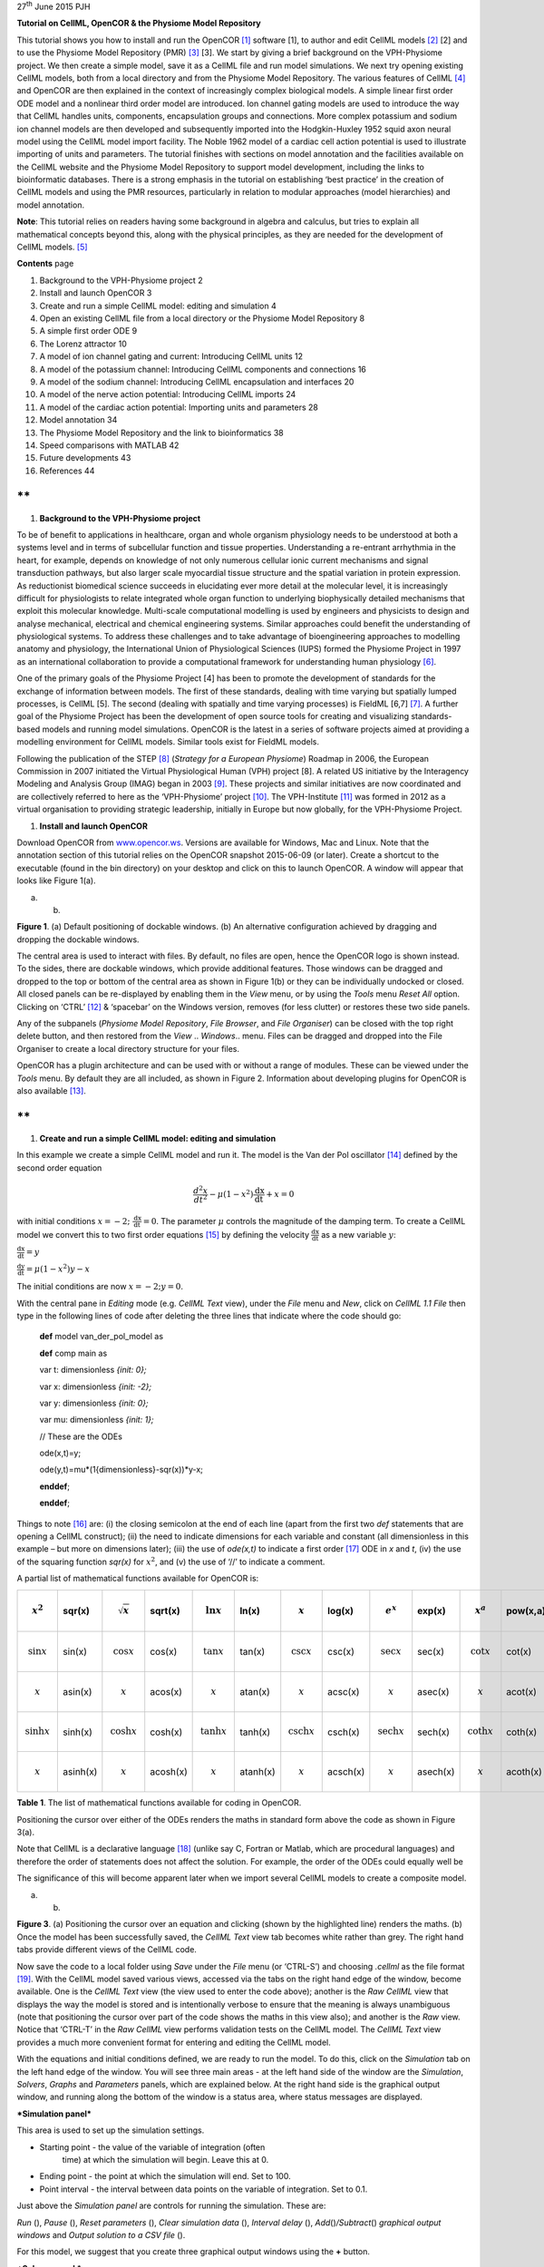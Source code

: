 27\ :sup:`th` June 2015 PJH

**Tutorial on CellML, OpenCOR & the Physiome Model Repository**

This tutorial shows you how to install and run the OpenCOR [1]_ software
[1], to author and edit CellML models [2]_ [2] and to use the Physiome
Model Repository (PMR) [3]_ [3]. We start by giving a brief background
on the VPH-Physiome project. We then create a simple model, save it as a
CellML file and run model simulations. We next try opening existing
CellML models, both from a local directory and from the Physiome Model
Repository. The various features of CellML [4]_ and OpenCOR are then
explained in the context of increasingly complex biological models. A
simple linear first order ODE model and a nonlinear third order model
are introduced. Ion channel gating models are used to introduce the way
that CellML handles units, components, encapsulation groups and
connections. More complex potassium and sodium ion channel models are
then developed and subsequently imported into the Hodgkin-Huxley 1952
squid axon neural model using the CellML model import facility. The
Noble 1962 model of a cardiac cell action potential is used to
illustrate importing of units and parameters. The tutorial finishes with
sections on model annotation and the facilities available on the CellML
website and the Physiome Model Repository to support model development,
including the links to bioinformatic databases. There is a strong
emphasis in the tutorial on establishing ‘best practice’ in the creation
of CellML models and using the PMR resources, particularly in relation
to modular approaches (model hierarchies) and model annotation.

**Note**: This tutorial relies on readers having some background in
algebra and calculus, but tries to explain all mathematical concepts
beyond this, along with the physical principles, as they are needed for
the development of CellML models. [5]_

**Contents** page

1.  Background to the VPH-Physiome project 2

2.  Install and launch OpenCOR 3

3.  Create and run a simple CellML model: editing and simulation 4

4.  Open an existing CellML file from a local directory or the Physiome
    Model Repository 8

5.  A simple first order ODE 9

6.  The Lorenz attractor 10

7.  A model of ion channel gating and current: Introducing CellML units
    12

8.  A model of the potassium channel: Introducing CellML components and
    connections 16

9.  A model of the sodium channel: Introducing CellML encapsulation and
    interfaces 20

10. A model of the nerve action potential: Introducing CellML imports 24

11. A model of the cardiac action potential: Importing units and
    parameters 28

12. Model annotation 34

13. The Physiome Model Repository and the link to bioinformatics 38

14. Speed comparisons with MATLAB 42

15. Future developments 43

16. References 44

**
**

1. **Background to the VPH-Physiome project**

To be of benefit to applications in healthcare, organ and whole organism
physiology needs to be understood at both a systems level and in terms
of subcellular function and tissue properties. Understanding a
re-entrant arrhythmia in the heart, for example, depends on knowledge of
not only numerous cellular ionic current mechanisms and signal
transduction pathways, but also larger scale myocardial tissue structure
and the spatial variation in protein expression. As reductionist
biomedical science succeeds in elucidating ever more detail at the
molecular level, it is increasingly difficult for physiologists to
relate integrated whole organ function to underlying biophysically
detailed mechanisms that exploit this molecular knowledge. Multi-scale
computational modelling is used by engineers and physicists to design
and analyse mechanical, electrical and chemical engineering systems.
Similar approaches could benefit the understanding of physiological
systems. To address these challenges and to take advantage of
bioengineering approaches to modelling anatomy and physiology, the
International Union of Physiological Sciences (IUPS) formed the Physiome
Project in 1997 as an international collaboration to provide a
computational framework for understanding human physiology [6]_.

One of the primary goals of the Physiome Project [4] has been to promote
the development of standards for the exchange of information between
models. The first of these standards, dealing with time varying but
spatially lumped processes, is CellML [5]. The second (dealing with
spatially and time varying processes) is FieldML [6,7] [7]_. A further
goal of the Physiome Project has been the development of open source
tools for creating and visualizing standards-based models and running
model simulations. OpenCOR is the latest in a series of software
projects aimed at providing a modelling environment for CellML models.
Similar tools exist for FieldML models.

Following the publication of the STEP [8]_ (*Strategy for a European
Physiome*) Roadmap in 2006, the European Commission in 2007 initiated
the Virtual Physiological Human (VPH) project [8]. A related US
initiative by the Interagency Modeling and Analysis Group (IMAG) began
in 2003 [9]_. These projects and similar initiatives are now coordinated
and are collectively referred to here as the ‘VPH-Physiome’
project [10]_. The VPH-Institute [11]_ was formed in 2012 as a virtual
organisation to providing strategic leadership, initially in Europe but
now globally, for the VPH-Physiome Project.

1. **Install and launch OpenCOR**

Download OpenCOR from `www.opencor.ws <http://www.opencor.ws>`__.
Versions are available for Windows, Mac and Linux. Note that the
annotation section of this tutorial relies on the OpenCOR snapshot
2015-06-09 (or later). Create a shortcut to the executable (found in the
bin directory) on your desktop and click on this to launch OpenCOR. A
window will appear that looks like Figure 1(a).

|image0| |image1|

(a) (b)

**Figure 1**. (a) Default positioning of dockable windows. (b) An
alternative configuration achieved by dragging and dropping the dockable
windows.

The central area is used to interact with files. By default, no files
are open, hence the OpenCOR logo is shown instead. To the sides, there
are dockable windows, which provide additional features. Those windows
can be dragged and dropped to the top or bottom of the central area as
shown in Figure 1(b) or they can be individually undocked or closed. All
closed panels can be re-displayed by enabling them in the *View* menu,
or by using the *Tools* menu *Reset All* option. Clicking on
‘CTRL’ [12]_ & ‘spacebar’ on the Windows version, removes (for less
clutter) or restores these two side panels.

Any of the subpanels (*Physiome Model Repository*, *File Browser*, and
*File Organiser*) can be closed with the top right delete button, and
then restored from the *View* .. *Windows*.. menu. Files can be dragged
and dropped into the File Organiser to create a local directory
structure for your files.

|image2|\ OpenCOR has a plugin architecture and can be used with or
without a range of modules. These can be viewed under the *Tools* menu.
By default they are all included, as shown in Figure 2. Information
about developing plugins for OpenCOR is also available [13]_.

**
**

1. **Create and run a simple CellML model: editing and simulation**

In this example we create a simple CellML model and run it. The model is
the Van der Pol oscillator [14]_ defined by the second order equation

.. math:: \frac{d^{2}x}{dt^{2}} - \mu\left( 1 - x^{2} \right)\frac{\text{dx}}{\text{dt}} + x = 0

with initial conditions
:math:`x = - 2;\ \frac{\text{dx}}{\text{dt}} = 0`. The parameter
:math:`\mu` controls the magnitude of the damping term. To create a
CellML model we convert this to two first order equations [15]_ by
defining the velocity :math:`\frac{\text{dx}}{\text{dt}}` as a new
variable :math:`y`:

:math:`\frac{\text{dx}}{\text{dt}} = y`

:math:`\frac{\text{dy}}{\text{dt}} = \mu\left( 1 - x^{2} \right)y - x`

The initial conditions are now :math:`x = - 2;y = 0`.

With the central pane in *Editing* mode (e.g. *CellML Text* view), under
the *File* menu and *New*, click on *CellML 1.1 File* then type in the
following lines of code after deleting the three lines that indicate
where the code should go:

    **def** model van\_der\_pol\_model as

    **def** comp main as

    var t: dimensionless *{init: 0};*

    var x: dimensionless *{init: -2};*

    var y: dimensionless *{init: 0};*

    var mu: dimensionless *{init: 1};*

    // These are the ODEs

    ode(x,t)=y;

    ode(y,t)=mu\*(1{dimensionless}-sqr(x))\*y-x;

    **enddef**;

    **enddef**;

Things to note [16]_ are: (i) the closing semicolon at the end of each
line (apart from the first two *def* statements that are opening a
CellML construct); (ii) the need to indicate dimensions for each
variable and constant (all dimensionless in this example – but more on
dimensions later); (iii) the use of *ode(x,t)* to indicate a first
order [17]_ ODE in *x* and *t*, (iv) the use of the squaring function
*sqr(x)* for :math:`x^{2}`, and (v) the use of ‘//’ to indicate a
comment.

A partial list of mathematical functions available for OpenCOR is:

+------------------------------+------------+------------------------------+------------+------------------------------+------------+----------------------------------+------------+----------------------------------+------------+------------------------------+------------+
| .. math:: x^{2}              | sqr(x)     | .. math:: \sqrt{x}           | sqrt(x)    | .. math:: \ln x              | ln(x)      | .. math:: \operatorname{}x       | log(x)     | .. math:: e^{x}                  | exp(x)     | .. math:: x^{a}              | pow(x,a)   |
+==============================+============+==============================+============+==============================+============+==================================+============+==================================+============+==============================+============+
| .. math:: \sin x             | sin(x)     | .. math:: \cos x             | cos(x)     | .. math:: \tan x             | tan(x)     | .. math:: \csc x                 | csc(x)     | .. math:: \sec x                 | sec(x)     | .. math:: \cot x             | cot(x)     |
+------------------------------+------------+------------------------------+------------+------------------------------+------------+----------------------------------+------------+----------------------------------+------------+------------------------------+------------+
| .. math:: \operatorname{}x   | asin(x)    | .. math:: \operatorname{}x   | acos(x)    | .. math:: \operatorname{}x   | atan(x)    | .. math:: \operatorname{}x       | acsc(x)    | .. math:: \operatorname{}x       | asec(x)    | .. math:: \operatorname{}x   | acot(x)    |
+------------------------------+------------+------------------------------+------------+------------------------------+------------+----------------------------------+------------+----------------------------------+------------+------------------------------+------------+
| .. math:: \sinh x            | sinh(x)    | .. math:: \cosh x            | cosh(x)    | .. math:: \tanh x            | tanh(x)    | .. math:: \operatorname{csch}x   | csch(x)    | .. math:: \operatorname{sech}x   | sech(x)    | .. math:: \coth x            | coth(x)    |
+------------------------------+------------+------------------------------+------------+------------------------------+------------+----------------------------------+------------+----------------------------------+------------+------------------------------+------------+
| .. math:: \operatorname{}x   | asinh(x)   | .. math:: \operatorname{}x   | acosh(x)   | .. math:: \operatorname{}x   | atanh(x)   | .. math:: \operatorname{}x       | acsch(x)   | .. math:: \operatorname{}x       | asech(x)   | .. math:: \operatorname{}x   | acoth(x)   |
+------------------------------+------------+------------------------------+------------+------------------------------+------------+----------------------------------+------------+----------------------------------+------------+------------------------------+------------+

**Table 1**. The list of mathematical functions available for coding in
OpenCOR.

Positioning the cursor over either of the ODEs renders the maths in
standard form above the code as shown in Figure 3(a).

Note that CellML is a declarative language [18]_ (unlike say C, Fortran
or Matlab, which are procedural languages) and therefore the order of
statements does not affect the solution. For example, the order of the
ODEs could equally well be

The significance of this will become apparent later when we import
several CellML models to create a composite model.

|image3| |image4|

(a) (b)

**Figure 3**. (a) Positioning the cursor over an equation and clicking
(shown by the highlighted line) renders the maths. (b) Once the model
has been successfully saved, the *CellML Text* view tab becomes white
rather than grey. The right hand tabs provide different views of the
CellML code.

Now save the code to a local folder using *Save* under the *File* menu
(or ‘CTRL-S’) and choosing *.cellml* as the file format [19]_. With the
CellML model saved various views, accessed via the tabs on the right
hand edge of the window, become available. One is the *CellML Text* view
(the view used to enter the code above); another is the *Raw CellML*
view that displays the way the model is stored and is intentionally
verbose to ensure that the meaning is always unambiguous (note that
positioning the cursor over part of the code shows the maths in this
view also); and another is the *Raw* view. Notice that ‘CTRL-T’ in the
*Raw CellML* view performs validation tests on the CellML model. The
*CellML Text* view provides a much more convenient format for entering
and editing the CellML model.

With the equations and initial conditions defined, we are ready to run
the model. To do this, click on the *Simulation* tab on the left hand
edge of the window. You will see three main areas - at the left hand
side of the window are the *Simulation*, *Solvers*, *Graphs* and
*Parameters* panels, which are explained below. At the right hand side
is the graphical output window, and running along the bottom of the
window is a status area, where status messages are displayed.

***Simulation panel***

This area is used to set up the simulation settings.

-  Starting point - the value of the variable of integration (often
       time) at which the simulation will begin. Leave this at 0.

-  Ending point - the point at which the simulation will end. Set to
   100.

-  Point interval - the interval between data points on the variable of
   integration. Set to 0.1.

Just above the *Simulation panel* are controls for running the
simulation. These are:

*Run* (|image5|), *Pause* (|image6|), *Reset parameters* (|image7|),
*Clear simulation data* (|image8|), *Interval delay* (|image9|),
*Add*\ (|image10|)\ */Subtract*\ (|image11|) *graphical output windows*
and *Output solution to a CSV file* (|image12|).

For this model, we suggest that you create three graphical output
windows using the **+** button.

***Solvers panel ***

This area is used to configure the solver that will run the simulation.

-  Name - this is used to set the solver algorithm. It will be set by
   default to be the most appropriate solver for the equations you are
   solving. OpenCOR allows you to change this to another solver
   appropriate to the type of equations you are solving if you choose
   to. For example, CVODE for ODE (ordinary differential equation)
   problems, IDA for DAE (differential algebraic equation) problems,
   KINSOL for NLA (non-linear algebraic) problems [20]_.

-  Other parameters for the chosen solver – e.g. *Maximum step*,
   *Maximum number of steps*, and *Tolerance* settings for CVODE and
   IDA. For more information on the solver parameters, please refer to
   the documentation for the particular solver.

Note: these can all be left at their default values for our simple demo
problem [21]_.

***Graphs panel***

This shows what parameters are being plotted once these have been
defined in the *Parameters panel*. These can be selected/deselected by
clicking in the box next to a parameter.

***Parameters panel***

This panel lists all the model parameters, and allows you to select one
or more to plot against the variable of integration or another parameter
in the graphical output windows. OpenCOR supports graphing of any
parameter against any other. All variables from the model are listed
here, arranged by the components in which they appear, and in
alphabetical order. Parameters are displayed with their variable name,
their value, and their units. The icons alongside them have the
following meanings:

Editable constant Editable state variable

Computed constant Rate variable

Variable of integration Algebraic quantity

Right clicking on a parameter provides the options for displaying that
parameter in the currently selected graphical output window. With the
cursor highlighting the top graphical output window (a blue line appears
next to it), select *x* then *Plot Against Variable of Integration* – in
this case *t* - in order to plot *x(t)*. Now move the cursor to the
second graphical output window and select *y* then *t* to plot *y(t)*.
Finally select the bottom graphical output window, select *y* and select
*Plot Against* then *Main* then *x* to plot *y(x)*.

Now click on the *Run* control. You will see a progress bar running
along the bottom of the status window. Status messages about the
successful simulation, including the time taken, are displayed in the
bottom panel. This can be hidden by dragging down on the bar just above
the panel. Figure 4 shows the results. Use the *interval delay* wheel to
slow down the plotting if you want to watch the solution evolve. You can
also pause the simulation at any time by clicking on the *Run* control
and if you change a parameter during the pause, the simulation will
continue (when you click the *Run* control button again) with the new
parameter.

Note that the values shown for the various parameters are the values
they have at the end of the solution run. To restore these to their
initial values, use the *Reset parameters* (|image13|) button. To clear
the graphical output traces, click on the *Clear simulation data*
(|image14|) button.

The top two graphical output panels are showing the time-dependent
solution of the *x* and *y* variables. The bottom panel shows how *y*
varies as a function of *x*. This is called the solution in state space
and it is often useful to analyse the state space solution to capture
the key characteristics of the equations being solved.

| **Figure 4**. Graphical output from OpenCOR. The top window is *x(t)*,
  the middle is *y(t)* and the bottom is *y(x)*.
| The *Graphs* panel shows that *y(x)* is being plotted on the graph
  output window highlighted by the LH blue line.
| The window at the very bottom provides runtime information on the type
  of equation being solved and the simulation time (2ms in this case).
  The computed variables shown in the left hand panel are at the values
  they have at the end of the simulation.

To obtain numerical values for all variables (i.e. *x(t)* and *y(t)*),
click on the *CSV file* button (|image15|). You will be asked to enter a
filename and type (use .csv). Opening this file (e.g. with Microsoft
Excel) provides access to the numerical values. Other output types (e.g.
BiosignalML) will be available in future versions of OpenCOR.

You can move the graphical output traces around with ‘left click and
drag’ and you can change the horizontal or vertical scale with ‘right
click and drag’. Holding the SHIIFT key down while clicking on a
graphical output panel allows you to interrogate the solution at any
point. Right clicking on a panel provides zoom facilities.

The various plugins used by OpenCOR can be viewed under the Tools menu.
A French language version of OpenCOR is also available under the *Tools*
menu. An option under the *File* menu allows a file to be locked (also
‘CTRL-L’). To indicate that the file is locked, the background colour
switches to **pink** in the *CellML Text* and *Raw CellML* views and a
lock symbol appears on the filename tab. Note that OpenCOR text is case
sensitive.

**
**

1. **Open an existing CellML file from a local directory or the Physiome
   Model Repository**

Go to the *File* menu and select *Open...*. Browse to the folder that
contains your existing models and select one. Note that this brings up a
new tabbed window and you can have any number of CellML models open at
the same time in order to quickly move between them. A model can be
removed from this list by clicking on |image16| next to the CellML model
name.

You can also access models from the left hand panel in Figure 1(a). If
this panel is not currently visible, use ‘CTRL-spacebar’ to make it
reappear. Models can then be accessed from any one of the three
subdivisions of this panel – *File Browser*, *Physiome Model Repository*
or *File Organiser*. For a file under *File Browser* or *File
Organiser*, either double-click it or ‘drag&drop’ it over the central
workspace to open that model. Clicking on a model in the *Physiome Model
Repository* (PMR) (e.g. Chen, Popel, 2007) opens a new browser window
with that model (PMR is covered in more detail in Section 13). You can
either load this model directly into OpenCOR or create an identical copy
(clone) of the model in your local directory. Note that PMR contains
*workspaces* and *exposures*. Workspaces are online environments for the
collaborative development of models (e.g. by geographically dispersed
groups) and can have password protected access. Exposures are workspaces
that are exposed for public view and mostly contain models from
peer-reviewed journal publications. There are about 600 exposures based
on journal papers and covering many areas of cell processes and other
ODE/algebraic models, but these are currently being supplemented with
reusable protein-based models – see discussion in a Section 13.

To load a model directly into OpenCOR, click on the right-most of the
two buttons in Figure 5 - this lists the CellML models in that exposure
- and then click on the model you want. Clicking on the left hand button
copies the PMR workspace to a local directory that you specify. This is
useful if you want to use that model as a template for a new one you are
creating.

|image17|

**Figure 5**. The Physiome Model Repository (PMR) window listing all PMR
models. These can be opened from within OpenCOR using the two buttons to
the right of a model, as explained below.

**
**

1. **A simple first order ODE**

The simplest example of a first order ODE is

:math:`\frac{\text{dy}}{\text{dt}} = - ay + b`

with the solution

:math:`y\left( t \right) = \frac{b}{a} + \left( y\left( 0 \right) - \frac{b}{a} \right).e^{- at}`,

where :math:`y\left( 0 \right)` or :math:`y_{0}`, the value of
:math:`y\left( t \right)` at :math:`t = 0`, is the *initial condition*.
The final steady state solution as :math:`t \rightarrow \infty` is
:math:`y\left( \left. \ t \right|_{\infty} \right) = y_{\infty} = \frac{b}{a}`
(see Figure 6). Note that :math:`t = \tau = \frac{1}{a}` is called the
*time constant* of the exponential decay, and that

:math:`y\left( \tau \right) = \frac{b}{a} + \left( y\left( 0 \right) - \frac{b}{a} \right).e^{- 1}`.

At :math:`t = \tau` , :math:`y\left( t \right)` has therefore fallen to
:math:`\frac{1}{e}` (or about 37%) of the difference between the initial
(:math:`y\left( 0 \right)`) and final steady state (
:math:`y\left( \infty \right)`) values. [22]_

Choosing parameters :math:`a = \tau = 1;b = 2` and
:math:`y\left( 0 \right) = 5`, the *CellML Text* for this model is

    def model first\_order\_model as

    def comp main as

    var t: dimensionless *{init: 0};*

    var y: dimensionless *{init: 5};*

    var a: dimensionless *{init: 1};*

    var b: dimensionless *{init: 2};*

    ode(y,t)=-a\*y+b;

    enddef;

    enddef;

The solution by OpenCOR is shown in Figure 7(a) for these parameters (a
decaying exponential) and in Figure 7(b) for parameters
:math:`a = 1;b = 5` and :math:`y\left( 0 \right) = 2` (an inverted
decaying exponential). Note the simulation panel with *Ending
point*\ =10, *Point interval*\ =0.1. Try putting :math:`a = - 1`.

(a) (b)

**Figure 7**. OpenCOR output :math:`y\left( t \right)` for the simple
ODE model with parameters (a) :math:`a = 1;b = 2` and
:math:`y\left( 0 \right) = 5`, and (b) :math:`a = 1;b = 5` and
:math:`y\left( 0 \right) = 2`. The **red** **arrow** indicates the point
at which the trace reaches the time constant :math:`\tau`
(:math:`e^{- 1}` or ≈37% of the difference between the initial and final
solution values). The black arrows indicate the initial and final
(steady state) solutions. Note that the parameters on the left have been
reset to their initial values for this figure – normally they would be
at their final solution values.

These two solutions have the same exponential time constant
(:math:`\tau = \frac{1}{a} = 1`) but different initial and final (steady
state) values.

The exponential decay curve shown on the left in Figure 7 is a common
feature of many models and in the case of radioactive decay (for
example) is a statement that the ***rate of decay***
(:math:`- \frac{\text{dy}}{\text{dt}}`) is proportional to the
***current amount of substance*** (:math:`y`). This is illustrated on
the NZ$100 note (should you be lucky enough to possess one), shown in
Figure 8.

**Figure 8.** The **exponential curve** representing the naturally
occurring radioactive decay explained by the New Zealand Noble laureate
Sir Ernest Rutherford - best known for ‘splitting the atom’. This may be
the only bank note depicting the mathematical solution of a first order
ODE.

1. **The Lorenz attractor**

An example of a third order ODE system (i.e. three 1\ :sup:`st` order
equations) is the *Lorenz equations*\  [23]_.

This system has three equations:

:math:`\frac{\text{dx}}{\text{dt}} = \sigma\left( y - x \right)`

:math:`\frac{\text{dy}}{\text{dt}} = x\left( \rho - z \right) - y`

:math:`\frac{\text{dz}}{\text{dt}} = xy - \beta z`

where :math:`\sigma,\ \rho` and :math:`\beta` are parameters.

| The *CellML Text* code entered for
| these equations is shown in Figure 9
| with parameters

:math:`\sigma = 10`, :math:`\rho = 28`, :math:`\beta = 8/3` = 2.66667

and initial conditions

:math:`x\left( 0 \right) = y\left( 0 \right) = z\left( 0 \right) =`\ 1.

Solutions for :math:`x\left( t \right)`, :math:`y\left( x \right)` and
:math:`z\left( x \right)`, corresponding to the time integration
parameters shown on the LHS, are shown in Figure 10. Note that this
system exhibits ‘chaotic dynamics’ with small changes in the initial
conditions leading to quite different solution paths.

This example illustrates the value of OpenCOR’s ability to plot
variables as they are computed. Use the *Simulation Delay* wheel to slow
down the plotting by a factor of about 5-10,000 – in order to follow the
solution as it spirals in ever widening trajectories around the left
hand wing of the attractor before coming close to the origin that then
sends it off to the right hand wing of the attractor.

**Figure 10**. Solutions of the Lorenz equations. Note that the
parameters on the left have been reset to their initial values for this
figure – normally they would be at their final solution values.

Solutions to the Lorenz equations are organised by the 2D ‘Lorenz
manifold’. This surface has a very beautiful shape and has become an art
form – even rendered in crochet! [24]_ (See Figure 11).

**Exercise for the reader**

Another example of intriguing and unpredictable behaviour from a simple
deterministic ODE system is the ‘blue sky catastrophe’ model [9] defined
by the following equations:

:math:`\frac{\text{dx}}{\text{dt}} = y`

:math:`\frac{\text{dy}}{\text{dt}} = x - x^{3} - 0.25y + A\sin t`

with parameter :math:`A = 0.2645` and initial conditions
:math:`x\left( 0 \right) = 0.9`, :math:`y\left( 0 \right) = 0.4`. Run to
:math:`t = 500` with :math:`\Delta t = 0.01` and plot
:math:`x\left( t \right)` and :math:`y\left( x \right)`. Also try with
:math:`A = 0.265` to see how sensitive the solution is to small changes
in parameter values. **
**

1. **A model of ion channel gating and current: Introducing CellML
   units**

A good example of a model based on a first order equation is the one
used by Hodgkin and Huxley [10] to describe the gating behaviour of an
ion channel (see also next three sections). Before we describe the
gating behaviour of an ion channel, however, we need to explain the
concepts of the ‘Nernst potential’ and channel conductance.

An ion channel is a protein or protein complex embedded in the bilipid
membrane surrounding a cell and containing a pore through which an ion
:math:`Y^{+}` (or :math:`Y^{-}`) can pass when the channel is open. If
the concentration of this ion is
:math:`\left\lbrack Y^{+} \right\rbrack_{o}` outside the cell and
:math:`\left\lbrack Y^{+} \right\rbrack_{i}` inside the cell, the force
driving an ion through the pore is calculated from the change in
*entropy*.

Entropy :math:`S` (J.K:sup:`-1`) is a measure of the number of
microstates available to a system, as defined by Boltzmann’s equation
:math:`S = k_{B}\text{lnW}`, where :math:`W` is the number of ways of
arranging a given distribution of microstates of a system and
:math:`k_{B}` is Boltzmann’s constant [25]_. The driving force for ion
movement is the dispersal of energy into a more probable distribution
(see Figure 12; cf the second law of thermodynamics [26]_).

The energy change :math:`\Delta q` associated with this change of
entropy :math:`\Delta S` at temperature :math:`T` is
:math:`\Delta q = T\Delta S` (J).

For a given volume of fluid the number of microstates :math:`W`
available to a solute (and hence the entropy of the solute) at a high
concentration is less than that for a low concentration [27]_. The
energy difference driving ion movement from a high ion concentration
:math:`\left\lbrack Y^{+} \right\rbrack_{i}` (lower entropy) to a lower
ion concentration :math:`\left\lbrack Y^{+} \right\rbrack_{o}` (higher
entropy) is therefore

:math:`\Delta q = T\Delta S = k_{B}T\left( \ln{\left\lbrack Y^{+} \right\rbrack_{o} - \ln\left\lbrack Y^{+} \right\rbrack_{i}} \right) = k_{B}T\ln\frac{\left\lbrack Y^{+} \right\rbrack_{o}}{\left\lbrack Y^{+} \right\rbrack_{i}}`
(J.ion:sup:`-1`) or

:math:`\Delta Q = RT\ln\frac{\left\lbrack Y^{+} \right\rbrack_{o}}{\left\lbrack Y^{+} \right\rbrack_{i}}`
(J.mol:sup:`-1`).

| :math:`R = k_{B}N_{A}` ≈ 1.34x10\ :sup:`-23` (J.K:sup:`-1`) x
  6.02x10\ :sup:`23` (mol:sup:`-1`) ≈ 8.4 (J.mol:sup:`-1`\ K\ :sup:`-1`)
  is the ‘universal gas constant’ [28]_.
| At 25°C (298K), :math:`\text{RT}` ≈ 2.5 kJ.mol\ :sup:`-1`.

| Every positively charged ion that crosses the membrane raises the
  potential difference and produces an electrostatic driving force that
  opposes the entropic force (see Figure 13). To move an electron of
  charge *e* (≈1.6x10:sup:`-19`\ C) through a voltage change of
| :math:`\Delta\phi` (V) requires energy :math:`e\Delta\phi` (J) and
  therefore the energy needed to move an ion :math:`Y^{+}` of valence
  *z=1* (the number of charges per ion) through a voltage change of
  :math:`\Delta\phi` is :math:`\text{ze}\Delta\phi`
  *(*\ J.ion\ :sup:`-1`) or
| :math:`\text{ze}N_{A}\Delta\phi` (J.mol:sup:`-1`). Using Faraday’s
  constant :math:`F = eN_{A}`, where
| :math:`F` ≈0.96x10\ :sup:`5` C.mol\ :sup:`-1`, the change in energy
  density at the macroscopic scale is :math:`\text{zF}\Delta\phi`
  (J.mol:sup:`-1`).

No further movement of ions takes place when the force for entropy
driven ion movement exactly equals the opposing electrostatic driving
force associated with charge movement:

:math:`\text{zF}\Delta\phi = \text{RT}\ln\frac{\left\lbrack Y^{+} \right\rbrack_{o}}{\left\lbrack Y^{+} \right\rbrack_{i}}`
(J.mol:sup:`-1`) or
:math:`\Delta\phi = E_{Y} = \frac{\text{RT}}{\text{zF}}\ln\frac{\left\lbrack Y^{+} \right\rbrack_{o}}{\left\lbrack Y^{+} \right\rbrack_{i}}`
(J.C:sup:`-1` or V)

where :math:`E_{Y}` is the ‘equilibrium’ or ‘Nernst’ potential for
:math:`Y^{+}`. At 25°C (298K),
:math:`\frac{\text{RT}}{F} = \frac{2.5x10^{3}\ }{0.96x10^{5}}`
(J.C:sup:`-1`) ≈ 25mV.

For an open channel the electrochemical current flow is driven by the
open channel conductance :math:`{\overset{\overline{}}{g}}_{Y}` times
the difference between the transmembrane voltage :math:`V` and the
Nernst potential for that ion:

:math:`{\overset{\overline{}}{i}}_{Y}\mathbf{=}{\overset{\overline{}}{g}}_{Y}\left( V - E_{Y} \right)`.

This defines a linear current-voltage relation (‘Ohms law’) as shown in
Figure 14. The gates to be discussed below modify this open channel
conductance.

To describe the time dependent transition between the closed and open
states of the channel, Hodgkin and Huxley introduced the idea of channel
gates that control the passage of ions through a membrane ion channel.
If the fraction of gates that are open is *y*, the fraction of gates
that are closed is *1-y*, and a first order ODE can be used to describe
the transition between the two states (see Fig.15):

:math:`\frac{\text{dy}}{\text{dt}} = \alpha_{y}\left( 1 - y \right) - \beta_{y}\text{.y}`

where :math:`\alpha_{y}`\ is the opening rate and :math:`\beta_{y}` is
the closing rate.

The solution to this ODE is

:math:`y = \frac{\alpha_{y}}{\alpha_{y} + \beta_{y}} + Ae^{- \left( \alpha_{y} + \beta_{y} \right)t}`

The constant :math:`A` can be interpreted as
:math:`A = y\left( 0 \right) - \frac{\alpha_{y}}{\alpha_{y} + \beta_{y}}`
as in the previous example and, with :math:`y\left( 0 \right) = 0` (i.e.
all gates initially shut), the solution looks like Figure 16(a).

The experimental data obtained by Hodgkin and Huxley for the squid axon,
however, indicated that the initial current flow began more slowly
(Figure 16b) and they modelled this by assuming that the ion channel had
:math:`\gamma` gates in series so that conduction would only occur when
all gates were at least partially open. Since :math:`y` is the
probability of a gate being open, :math:`y^{\gamma}` is the probability
of all :math:`\gamma` gates being open (since they are assumed to be
independent) and the current through the channel is

:math:`i_{Y} = {\overset{\overline{}}{i}}_{Y}y^{\gamma} = y^{\gamma}{\overset{\overline{}}{g}}_{Y}\left( V - E_{Y} \right)`

where
:math:`{\overset{\overline{}}{i}}_{Y}{= \overset{\overline{}}{g}}_{Y}\left( V - E_{Y} \right)`
is the steady state current through the open gate.

We can represent this in OpenCOR with a simple extension of the first
order ODE model, but in developing this model we will also demonstrate
the way in which CellML deals with units.

Note that the decision to deal with units in CellML, rather than just
ignoring them or insisting that all equations are represented in
dimensionless form, was made in order to be able to be able to check the
physical consistency of all terms in each equation. [29]_

| There are seven base physical quantities defined by the *Système
  International d’Unités* (SI) [30]_.
| These are (with their SI units):

-  **length** (meter or m)

-  **time** (second or s)

-  **amount of substance** (mole)

-  **temperature** (K)

-  **mass** (kilogram or kg)

-  **current** (amp or A)

-  **luminous intensity** (candela).

All other units are derived from these seven. Additional derived units
that CellML defines intrinsically (with their dependence on previously
defined units) are: **Hz** (s:sup:`−1`); **Newton**, N
(kg⋅m⋅s:sup:`−2`); **Joule**, J (N.m); **Pascal**, Pa (N.m:sup:`-2`);
**Watt**, W (J.s:sup:`−1`); **Volt**, V (W.A:sup:`−1`); **Siemen**, S
(A.V:sup:`−1`); **Ohm**, :math:`\Omega` (V.A:sup:`−1`); **Coulomb**, C
(s.A); **Farad**, F (C.V:sup:`−1`); **Weber**, Wb (V.s); and **Henry**,
H (Wb.A:sup:`−1`). Multiples and fractions of these are defined as
follows:

+-------------+----------+----------------+-----------------+-----------------+-----------------+-----------------+-----------------+------------------+------------------+------------------+------------------+------------------+
| Multiples   | Prefix   |                | deca            | hecto           | kilo            | mega            | giga            | tera             | peta             | exa              | zetta            | yotta            |
+=============+==========+================+=================+=================+=================+=================+=================+==================+==================+==================+==================+==================+
|             | Symbol   |                | da              | h               | k               | M               | G               | T                | P                | E                | Z                | Y                |
+-------------+----------+----------------+-----------------+-----------------+-----------------+-----------------+-----------------+------------------+------------------+------------------+------------------+------------------+
|             | Factor   | 10\ :sup:`0`   | 10\ :sup:`1`    | 10\ :sup:`2`    | 10\ :sup:`3`    | 10\ :sup:`6`    | 10\ :sup:`9`    | 10\ :sup:`12`    | 10\ :sup:`15`    | 10\ :sup:`18`    | 10\ :sup:`21`    | 10\ :sup:`24`    |
+-------------+----------+----------------+-----------------+-----------------+-----------------+-----------------+-----------------+------------------+------------------+------------------+------------------+------------------+
| Fractions   | Prefix   |                | deci            | centi           | milli           | micro           | nano            | pico             | femto            | atto             | zepto            | yocto            |
+-------------+----------+----------------+-----------------+-----------------+-----------------+-----------------+-----------------+------------------+------------------+------------------+------------------+------------------+
|             | Symbol   |                | d               | c               | m               | μ               | n               | p                | f                | a                | z                | y                |
+-------------+----------+----------------+-----------------+-----------------+-----------------+-----------------+-----------------+------------------+------------------+------------------+------------------+------------------+
|             | Factor   | 10\ :sup:`0`   | 10\ :sup:`−1`   | 10\ :sup:`−2`   | 10\ :sup:`−3`   | 10\ :sup:`−6`   | 10\ :sup:`−9`   | 10\ :sup:`−12`   | 10\ :sup:`−15`   | 10\ :sup:`−18`   | 10\ :sup:`−21`   | 10\ :sup:`−24`   |
+-------------+----------+----------------+-----------------+-----------------+-----------------+-----------------+-----------------+------------------+------------------+------------------+------------------+------------------+

Units for this model, with multiples and fractions, are illustrated in
the following *CellML Text* code:

**def model first\_order\_model** as

**def unit** **millisec** as

unit second *{pref: milli};*

**enddef**;

**def unit per\_millisec** as

unit second *{pref: milli, expo: -1};*

**enddef**;

**def unit millivolt** as

unit volt *{pref: milli};*

**enddef**;

**def unit microA\_per\_cm2** as

unit ampere *{pref: micro};*

unit metre *{pref: centi, expo: -2};*

**enddef**;

**def unit milliS\_per\_cm2** as

unit siemens *{pref: milli};*

unit metre *{pref: centi, expo: -2};*

**enddef**;

**def comp ion\_channel** as

var V: millivolt *{init: 0};*

var t: millisec *{init: 0};*

var y: dimensionless *{init: 0};*

var E\_y: millivolt *{init: -85};*

var i\_y: microA\_per\_cm2;

var g\_y: milliS\_per\_cm2 *{init: 36};*

var gamma: dimensionless *{init: 4};*

var alpha\_y: per\_millisec *{init: 1};*

var beta\_y: per\_millisec *{init: 2};*

ode(y, t) = alpha\_y\*(1{dimensionless}-y)-beta\_y\*y;

i\_y = g\_y\*pow(y, gamma)\*(V-E\_y);

**enddef**;

**enddef**;

The solution of these equations for the parameters indicated above is
illustrated in Figure 17.

**Figure 17**. The behaviour of an ion channel with :math:`\gamma = 4`
gates transitioning from the closed to the open state at a membrane
voltage :math:`V = 0`. The opening and closing rate constants are
:math:`\alpha_{y} = 1` ms\ :sup:`-1` and :math:`\beta_{y} = 2`
ms\ :sup:`-1`. The ion channel has an open conductance of
:math:`{\overset{\overline{}}{g}}_{Y} = 36` mS.cm\ :sup:`-2` and an
equilibrium potential of :math:`E_{Y} = - 85` mV. The upper transient is
the response :math:`y\left( t \right)` for each gate and the lower trace
is the current through the channel. Note the slow start to the current
trace in comparison with the single gate transient
:math:`y\left( t \right)`.

The model of a gated ion channel presented here is used in the next two
sections for the neural potassium and sodium channels and then in
Section 11 for cardiac ion channels. The gates make the channel
conductance time dependent and, as we will see in the next section, the
experimentally observed voltage dependence of the gating rate constants
:math:`\alpha_{y}` and :math:`\beta_{y}` means that the channel
conductance (including the open channel conductance) is voltage
dependent. For a partially open channel (:math:`y < 1`), the steady
state conductance is
:math:`\left( y_{\infty} \right)^{\gamma}{.\overset{\overline{}}{g}}_{Y}`,
where :math:`y_{\infty} = \frac{\alpha_{y}}{\alpha_{y} + \beta_{y}}`.
Moreover the gating time constants
:math:`\tau = \frac{1}{\alpha_{y} + \beta_{y}}` are therefore also
voltage dependent. Both of these voltage dependent factors of ion
channel gating are important in explaining channel properties, as we
show now for the neural potassium and sodium ion channels.

1. **A model of the potassium channel: Introducing CellML components and
   connections **

We now deal specifically with the application of the previous model to
the Hodgkin and Huxley (HH) potassium channel. Following the convention
introduced by Hodgkin and Huxley, the gating variable for the potassium
channel is :math:`n` and the number of gates in series is
:math:`\gamma = 4`, therefore

:math:`i_{K} = {\overset{\overline{}}{i}}_{K}n^{4} = n^{4}{\overset{\overline{}}{g}}_{K}\left( V - E_{K} \right)`

where :math:`{\overset{\overline{}}{g}}_{K} = \ `\ 36 mS.cm\ :sup:`-2`,
and with intra- and extra-cellular concentrations
:math:`\left\lbrack K^{+} \right\rbrack_{i}`\ = 90mM and
:math:`\left\lbrack K^{+} \right\rbrack_{o}`\ = 3mM, respectively, the
Nernst potential for the potassium channel (z=1 since 1 +ve charge on
:math:`K^{+}`) is

:math:`E_{k} = \frac{\text{RT}}{\text{zF}}\ln\frac{\left\lbrack K^{+} \right\rbrack_{o}}{\left\lbrack K^{+} \right\rbrack_{i}} = 25\text{\ ln}\frac{3}{90} = - 85\text{mV}`.

As noted above, this is called the *equilibrium potential* since it is
the potential across the cell membrane when the channel is open but no
current is flowing because the electrostatic driving force from the
potential (voltage) difference between internal and external ion charges
is exactly matched by the entropic driving force from the ion
concentration difference. :math:`n^{4}{\overset{\overline{}}{g}}_{K}` is
the channel conductance.

The gating kinetics are described (as before) by

:math:`\frac{\text{dn}}{\text{dt}} = \alpha_{n}\left( 1 - n \right) - \beta_{n}\text{.n}`

with time constant :math:`\tau_{n} = \frac{1}{\alpha_{n} + \beta_{n}}`
(see page 9).

The main difference from the gating model in our previous example is
that Hodgkin and Huxley found it necessary to make the rate constants
functions of the membrane potential :math:`V` (see Figure 18) as
follows [31]_:

:math:`\alpha_{n} = \frac{- 0.01\left( V + 65 \right)}{e^{\frac{- \left( V + 65 \right)}{10}} - 1}`;
:math:`\beta_{n} = 0.125e^{\frac{- \left( V + 75 \right)}{80}}` .

Note that under steady state conditions when
:math:`t \rightarrow \infty` and

:math:`\frac{\text{dn}}{\text{dt}} \rightarrow 0`,
:math:`\left. \ n \right|_{t = \infty} = n_{\infty} = \frac{\alpha_{n}}{\alpha_{n} + \beta_{n}}`
.

The voltage dependence of the steady state channel conductance is then

:math:`g_{\text{SS}} = \left( \frac{\alpha_{n}}{\alpha_{n} + \beta_{n}} \right)^{4}{.\overset{\overline{}}{g}}_{Y}`.

(see Figure 18). The steady state current-voltage relation for the
channel is illustrated in Figure 19.

These equations are captured with OpenCOR *CellML Text* view (together
with the previous unit definitions) on the next page. But first we need
to explain some further CellML concepts.

We introduced CellML ***units*** above. We now need to introduce three
more CellML constructs: ***components***, ***connections*** (mappings
between components) and ***groups***. For completeness we also show one
other construct in Figure 20 that will be used later in Section 10:
***imports***.

Defining components serves two purposes: it preserves a modular
structure for CellML models, and allows these component modules to be
imported into other models, as we will illustrate later [2]. For the
potassium channel model we define components representing (i) the
environment, (ii) the potassium channel conductivity, and (iii) the
dynamics of the n-gate.

Since certain variables (t, V and n) are shared between components, we
need to also define the component maps as indicated in the *CellML Text*
view on the next page.

The *CellML Text* code for the potassium ion channel model is as
follows [32]_:

***Potassium\_ion\_channel.cellml***

**def model potassium\_ion\_channel** as

**def unit** **millisec** as

unit second *{pref: milli};*

**enddef**;

**def unit per\_millisec** as

unit second *{pref: milli, expo: -1};*

**enddef**;

**def unit millivolt** as

unit volt *{pref: milli};*

**enddef**;

**def** **unit per\_millivolt** as

unit millivolt {expo: -1};

**enddef**;

**def** **unit per\_millivolt\_millisec** as

unit per\_millivolt;

unit per\_millisec;

**enddef**;

**def unit microA\_per\_cm2** as

unit ampere *{pref: micro};*

unit metre *{pref: centi, expo: -2};*

**enddef**;

**def unit milliS\_per\_cm2** as

unit siemens *{pref: milli};*

unit metre *{pref: centi, expo: -2};*

**enddef**;

def **unit mM** as

unit mole *{pref: milli};*

**enddef**;

**def comp environment** as

var V: millivolt *{ pub: out};*

var t: millisec *{pub: out};*

V = sel

case (t > 5 *{millisec}*) and (t < 15 *{millisec}*):

-85.0 *{millivolt};*

otherwise:

0.0 *{millivolt}; *

endsel;

**enddef**;

def **group as encapsulation** for

comp **potassium\_channel** incl

comp **potassium\_channel\_n\_gate**;

endcomp;

enddef;

**def comp potassium\_channel** as

var V: millivolt *{pub: in* *, priv: out};*

var t: millisec *{pub: in, priv: out};*

var n: dimensionless *{priv: in};*

var i\_K: microA\_per\_cm2 *{pub: out};*

var g\_K: milliS\_per\_cm2 *{init: 36};*

var Ko: mM *{init: 3};*

var Ki: mM *{init: 90};*

var RTF: millivolt *{init: 25};*

var E\_K: millivolt\ *;*

var K\_conductance: milliS\_per\_cm2 *{pub: out};*

E\_K=RTF\*ln(Ko/Ki);

K\_conductance = g\_K\*pow(n, 4{dimensionless});

i\_K = K\_conductance\*(V-E\_K);

**enddef**;

**def comp potassium\_channel\_n\_gate** as

var V: millivolt *{pub: in};*

var t: millisec *{pub: in};*

var n: dimensionless *{init: 0.325, pub: out};*

var alpha\_n: per\_millisec;

var beta\_n: per\_millisec;

| alpha\_n = 0.01{per\_millivolt\_millisec}\*(V+10{millivolt})
|  /(exp((V+10{millivolt})/10{millivolt})-1{dimensionless});

beta\_n = 0.125{per\_millisec}\*exp(V/80{millivolt});

ode(n, t) = alpha\_n\*(1{dimensionless}-n)-beta\_n\*n;

**enddef**;

|    **def map between environment** **and potassium\_channel** for
|         vars V and V;
|         vars t and t;

|     **enddef**;
|     **def map between potassium\_channel and
  potassium\_channel\_n\_gate** for
|         vars V and V;
|         vars t and t;

|        vars n and n;
|     **enddef**;

**enddef**;

Note that several other features have been added:

-  the event control *select case* which indicates that the voltage is
   specified to jump from 0mV to -85mV at t=5ms then back to 0mV at
   t=15ms. This is only used here in order to test the K channel model;
   when the potassium\_channel component is later imported into a neuron
   model, the environment component is not imported.

-  the use of **encapsulation** to embed the
   **potassium\_channel\_n\_gate** inside the **potassium\_channel**.
   This avoids the need to establish mappings from **environment** to
   **potassium\_channel\_n\_gate** since the gate component is entirely
   within the channel component.

-  the use of :math:`\left\{ pub:in \right\}` and
   :math:`\left\{ pub:out \right\}` to indicate which variables are
   either supplied as inputs to a component or produced as outputs from
   a component [33]_. Any variables not labelled as *in* or *out* are
   local variables or parameters defined and used only within that
   component. Public (and private) interfaces are discussed in more
   detail in the next section.

We now use OpenCOR, with *Ending point* 40 and *Point interval* 0.1, to
solve the equations for the potassium channel under a voltage step
condition in which the membrane voltage is clamped initially at 0mV and
then stepped down to -85mV for 10ms before being returned to 0mV. At
0mV, the steady state value of the n gate is
:math:`n_{\infty} = \frac{\alpha_{n}}{\alpha_{n} + \beta_{n}} =` 0.324
and, at -85mV, :math:`n_{\infty} = \ `\ 0.945.

The voltage traces are shown at the top of Figure 21. The n-gate
response, shown next, is to open further from its partially open value
of :math:`n =`\ 0.324 at 0mV and then plateau at an almost fully open
state of :math:`n =`\ 0.945 at the Nernst potential -85mV before closing
again as the voltage is stepped back to 0mV. Note that the gate opening
behaviour (set by the voltage dependence of the :math:`\alpha_{n}`
opening rate constant) is faster than the closing behaviour (set by the
voltage dependence of the :math:`\beta_{n}` closing rate constant). The
channel conductance (:math:`= n^{4}{\overset{\overline{}}{g}}_{K}`) is
shown next – note the initial s-shaped conductance increase caused by
the :math:`n^{4}` (four gates in series) effect on conductance. Finally
the channel current :math:`i_{K} =` conductance x
:math:`\left( V - E_{K} \right)` is shown at the bottom. Because the
voltage is clamped at the Nernst potential (-85mV) during the period
when the gate is opening, there is no current flow, but when the voltage
is stepped back to 0mV, the open gates begin to close and the
conductance declines but now there is a voltage gradient to drive an
outward (positive) current flow through the partially open channel –
albeit brief since the channel is closing.

**Figure 21**. Kinetics of the potassium channel gates for a voltage
step from 0mV to -85mV. The voltage clamp step is shown at the top, then
the n gate first order response, then the channel conductance, then the
channel current. Notice how the conductance is slightly slower to turn
on (due to the four gates in series) but fast to inactivate. Current
only flows when there is a non-zero conductance and a non-zero voltage
gradient. This is called the ‘tail current’.

Note that the *CellML Text* code above includes the Nernst equation with
its dependence on the concentrations
:math:`\left\lbrack K^{+} \right\rbrack_{i}`\ = 90mM and
:math:`\left\lbrack K^{+} \right\rbrack_{o}`\ = 3mM. Try raising the
external potassium concentration to
:math:`\left\lbrack K^{+} \right\rbrack_{o}`\ = 10mM – you will then see
the Nernst potential increase from -85mV to -55mV and a negative
(inward) current flowing during the period when the membrane voltage is
clamped to -85mV. The cell is now in a ‘hyperpolarised’ state because
the potential is less than the equilibrium potential.

Note that you can change a model parameter such as
:math:`\left\lbrack K^{+} \right\rbrack_{o}` either by changing the
value in the left hand *Parameters* window (which leaves the file
unchanged) or by editing the *CellML Text* code (which does change the
file when you save from *CellML Text* view – which you have to do to see
the effect of that change.

This potassium channel model will be used later, along with a sodium
channel model and a leakage channel model, to form the Hodgkin-Huxley
neuron model, where the membrane ion channel current flows are coupled
to the equations governing current flow along the axon to generate an
action potential.

1. **A model of the sodium channel: Introducing CellML encapsulation and
   interfaces**

The HH sodium channel has two types of gate, an :math:`m` gate (of which
there are 3) that is initially closed (:math:`m = 0`) before activating
and inactivating back to the closed state, and an :math:`h` gate that is
initially open (:math:`h = 1`) before activating and inactivating back
to the open state. The short period when both types of gate are open
allows a brief window current to pass through the channel. Therefore,

:math:`i_{\text{Na}} = {\overset{\overline{}}{i}}_{\text{Na}}m^{3}h = m^{3}\text{h.}{\overset{\overline{}}{g}}_{\text{Na}}\left( V - E_{\text{Na}} \right)`

where :math:`{\overset{\overline{}}{g}}_{\text{Na}} = \ `\ 120
mS.cm\ :sup:`-2`, and with
:math:`\left\lbrack \text{Na}^{+} \right\rbrack_{i}`\ = 30mM and
:math:`\left\lbrack \text{Na}^{+} \right\rbrack_{o}`\ = 140mM, the
Nernst potential for the sodium channel (z=1) is

:math:`E_{\text{Na}} = \frac{\text{RT}}{\text{zF}}\ln\frac{\left\lbrack \text{Na}^{+} \right\rbrack_{o}}{\left\lbrack \text{Na}^{+} \right\rbrack_{i}} = 25\ \ln\frac{140}{30} = 35\text{mV}`.

The gating kinetics are described by

:math:`\frac{\text{dm}}{\text{dt}} = \alpha_{m}\left( 1 - m \right) - \beta_{m}\text{.m}`;
:math:`\frac{\text{dh}}{\text{dt}} = \alpha_{h}\left( 1 - h \right) - \beta_{h}\text{.h}`

where the voltage dependence of these four rate constants is determined
experimentally to be [34]_

:math:`\alpha_{m} = \frac{- 0.1\left( V + 50 \right)}{e^{\frac{- \left( V + 50 \right)}{10}} - 1}`;
:math:`\beta_{m} = 4e^{\frac{- \left( V + 75 \right)}{18}}`;
:math:`\alpha_{h} = 0.07e^{\frac{- \left( V + 75 \right)}{20}}`;
:math:`\beta_{h} = \frac{1}{e^{\frac{- \left( V + 45 \right)}{10}} + 1}`.

Before we construct a CellML model of the sodium channel, we first
introduce some further CellML concepts that help deal with the
complexity of biological models: first the use of *encapsulation groups*
and *public* and *private* *interfaces* to control the visibility of
information in modular CellML components. To understand encapsulation,
it is useful to use the terms ‘parent’, ‘child’ and ‘sibling’.

We define the CellML components **sodium\_channel\_m\_gate** and
**sodium\_channel\_h\_gate** below. Each of these components has its own
equations (voltage-dependent gates and first order gate kinetics) but
they are both parts of one protein – the sodium channel – and it is
useful to group them into one **sodium\_channel** component as shown on
the right:

We can then talk about the sodium channel as the parent of two children:
the m gate and the h gate, which are therefore siblings. A *private
interface* allows a parent to talk to its children and a *public
interface* allows siblings to talk among themselves and to their parents
(see Figure 22).

**Figure 22**. Children talk to each other as siblings, and to their
parents, via **public** interfaces. But the outside world can only talk
to children through their parents via a **private** interface. Note that
the siblings **m\_gate** and **h\_gate** could talk via a **public**
interface but only if a mapping is established between them (not needed
here).

The OpenCOR *CellML Text* for the HH sodium ion channel is given below.

***Sodium\_ion\_channel.cellml***

**def model sodium\_ion\_channel as**

**def unit** **millisec** as

unit second *{pref: milli};*

**enddef**;

**def unit per\_millisec** as

unit second *{pref: milli, expo: -1};*

**enddef**;

**def unit millivolt** as

unit volt *{pref: milli};*

**enddef**;

**def** **unit per\_millivolt** as

unit millivolt {expo: -1};

**enddef**;

**def** **unit per\_millivolt\_millisec** as

unit per\_millivolt;

unit per\_millisec;

**enddef**;

**def unit microA\_per\_cm2** as

unit ampere *{pref: micro};*

unit metre *{pref: centi, expo: -2};*

**enddef**;

**def unit milliS\_per\_cm2** as

unit siemens *{pref: milli};*

unit metre *{pref: centi, expo: -2};*

**enddef**;

def **unit mM** as

unit mole *{pref: milli};*

**enddef**;

**def comp environment** as

var V: millivolt *{pub: out};*

var t: millisec *{pub: out};*

V = sel

case (t > 5 *{millisec}*) and (t < 15 *{millisec}*):

-20.0 *{millivolt};*

otherwise:

-85.0 *{millivolt}; *

endsel;

**enddef**;

**def** **group as encapsulation** for

**comp** **sodium\_channel** incl

**comp** **sodium\_channel\_m\_gate**;

**comp** **sodium\_channel\_h\_gate**;

endcomp;

**enddef**;

**def comp sodium\_channel** as

var V: millivolt *{pub: in, priv: out};*

var t: millisec *{pub: in, priv: out };*

var m: dimensionless *{priv: in};*

var h: dimensionless *{priv: in};*

var g\_Na: milliS\_per\_cm2 *{init: 120};*

var E\_Na: millivolt *{init: 35};*

var i\_Na: microA\_per\_cm2 *{pub: out};*

var Nao: mM *{init: 140};*

var Nai: mM *{init: 30};*

var RTF: millivolt *{init: 25};*

var E\_Na: millivolt\ *;*

var Na\_conductance: milliS\_per\_cm2 *{pub: out};*

E\_Na=RTF\*ln(Nao/Nai);

Na\_conductance = g\_Na\*pow(m, 3{dimensionless})\*h);

i\_Na= Na\_conductance\*(V-E\_Na);

**enddef**;

**def comp sodium\_channel\_m\_gate** a s

var V: millivolt *{pub: in};*

var t: millisec *{pub: in};*

var alpha\_m: per\_millisec;

var beta\_m: per\_millisec;

var m: dimensionless *{init: 0.05, pub: out};*

| alpha\_m = 0.1{per\_millivolt\_millisec}\*(V+25{millivolt})
|  /(exp((V+25{millivolt})/10{millivolt})-1{dimensionless});

beta\_m = 4{per\_millisec}\*exp(V/18{millivolt});

ode(m, t) = alpha\_m\*(1{dimensionless}-m)-beta\_m\*m;

**enddef**;

**def comp sodium\_channel\_h\_gate** as

var V: millivolt *{pub: in};*

var t: millisec *{pub: in};*

var alpha\_h: per\_millisec;

var beta\_h: per\_millisec;

var h: dimensionless *{init: 0.6, pub: out};*

alpha\_h = 0.07{per\_millisec}\*exp(V/20{millivolt});

beta\_h =
1{per\_millisec}/(exp((V+30{millivolt})/10{millivolt})+1{dimensionless});

ode(h, t) = alpha\_h\*(1{dimensionless}-h)-beta\_h\*h;

**enddef**;

**def** **map** between **environment** and **sodium\_channel** for

vars V and V;

vars t and t;

**enddef**;

**def** **map** between **sodium\_channel** and
**sodium\_channel\_m\_gate** for

vars V and V;

vars t and t;

vars m and m;

**enddef**;

**def** **map** between **sodium\_channel** and
**sodium\_channel\_h\_gate** for

vars V and V;

vars t and t;

vars h and h;

**enddef**;

**enddef;**

| The results of the OpenCOR computation, with *Ending point* 40 and
  *Point interval* 0.1, are shown in Figure 23 with plots of
  :math:`V\left( t \right)`, :math:`m\left( t \right)`,
  :math:`h\left( t \right)`, :math:`g_{\text{Na}}\left( t \right)` and
  :math:`i_{\text{Na}}(t)` for voltage steps from (a) -85mV to
| -20mV, (b) -85mV to 0mV and (c) -85mV to 20mV. There are several
  things to note:

i.   The kinetics of the m-gate are much faster than the h-gate.

ii.  The opening behaviour is faster as the voltage is stepped to higher
     values since :math:`\tau = \frac{1}{\alpha_{n} + \beta_{n}}`
     reduces with increasing V (see Figure 18).

iii. The sodium channel conductance rises (*activates*) and then falls
     (*inactivates*) under a positive voltage step from rest since the
     three m-gates turn on but the h-gate turns off and the conductance
     is a product of these. Compare this with the potassium channel
     conductance shown in Figure 21 which is only reduced back to zero
     by stepping the voltage back to its resting value – i.e.
     *deactivating* it.

iv.  The only time current :math:`i_{\text{Na}}` flows through the
     sodium channel is during the brief period when the m-gate is
     rapidly opening and the much slower h-gate is beginning to close. A
     small current flows during the reverse voltage step but this is at
     a time when the h-gate is now firmly off so the magnitude is very
     small.

v.   The large sodium current :math:`i_{\text{Na}}` is an inward current
     and hence negative.

Note that the bottom trace does not quite line up at t=0 because the
values shown on the axes are computed automatically and hence can take
more or less space depending on their magnitude.

**Figure 23.** Kinetics of the sodium channel gates for voltage steps to
(a) -20mV, (b) 0mV, and (c) 20mV.

1. **A model of the nerve action potential: Introducing CellML imports**

Here we describe the first (and most famous) model of nerve fibre
electrophysiology based on the membrane ion channels that we have
discussed in the last two sections. This is the work by Alan Hodgkin and
Andrew Huxley in 1952 [10] that won them (together with John Eccles) the
1963 Noble prize in Physiology or Medicine for *"their discoveries
concerning the ionic mechanisms involved in excitation and inhibition in
the peripheral and central portions of the nerve cell membrane"*.

***Cable equation***

The *cable equation* was developed in 1890 [35]_ to predict the
degradation of an electrical signal passing along the transatlantic
cable. It is derived as follows:

If the voltage is raised at the left hand end of the cable (shown by the
deep red in Figure 24), a current :math:`i_{a}` (A) will flow that
depends on the voltage gradient, given by
:math:`\frac{\partial V}{\partial x}` (V.m:sup:`-1`) and the resistance
:math:`r_{a}` (Ω.m:sup:`-1`), Ohm’s law gives
:math:`- \frac{\partial V}{\partial x} = r_{a}i_{a}` . But if the cable
leaks current :math:`i_{m}` (A.m:sup:`-1`) per unit length of cable,
conservation of current gives
:math:`\frac{\partial i_{a}}{\partial x} = i_{m}` and therefore,
substituting for :math:`i_{a}` ,
:math:`\frac{\partial}{\partial x}\left( - \frac{1}{r_{a}}\frac{\partial V}{\partial x} \right) = i_{m}`
. There are two sources of membrane current :math:`i_{m}` , one
associated with the capacitance :math:`C_{m}`
(:math:`\approx 1\mu F/\text{cm}^{2}`) of the membrane,
:math:`C_{m}\frac{\partial V}{\partial t}`, and one associated with
holes or channels in the membrane, :math:`i_{\text{leak}}`. Inserting
these into the RHS gives

:math:`\frac{\partial}{\partial x}\left( - \frac{1}{r_{a}}\frac{\partial V}{\partial x} \right) = i_{m} = C_{m}\frac{\partial V}{\partial t} + i_{\text{leak}}`

Rearranging gives the *cable equation* (for constant :math:`r_{a}`):

:math:`C_{m}\frac{\partial V}{\partial t} = - \frac{1}{r_{a}}\frac{\partial^{2}V}{\partial x^{2}} - i_{\text{leak}}`

where all terms represent *current density* (current per membrane area)
and have units of :math:`\mu A/\text{cm}^{2}`.

***Action potentials***

The cable equation can be used to model the propagation of an action
potential along a neuron or any other excitable cell. The ‘leak’ current
is associated primarily with the inward movement of sodium ions through
the membrane ‘sodium channel’, giving the **inward** membrane current
:math:`i_{\text{Na}}`, and the outward movement of potassium ions
through a membrane ‘potassium channel’, giving the **outward** current
:math:`i_{K}` (see Figure 25). A further small leak current
:math:`i_{L} = g_{L}\left( V - E_{L} \right)` associated with chloride
and other ions is also included.

When the membrane potential :math:`V` rises due to axial current flow,
the Na channels open and the K channels close, such that the membrane
potential moves towards the Nernst potential for sodium. The subsequent
decline of the Na channel conductance and the increasing K channel
conductance as the voltage drops rapidly repolarises the membrane to its
resting potential of -85mV (see Figure 26).

We can neglect [36]_ the term
(:math:`- \frac{1}{r_{a}}\frac{\partial^{2}V}{\partial x^{2}}`) (the
rate of change of axial current along the cable) for the present models
since we assume the whole cell is clamped with an axially uniform
potential. We can therefore obtain the membrane potential :math:`V` by
integrating the first order ODE

|image18|\ :math:`\frac{\text{dV}}{\text{dt}} = - \left( i_{\text{Na}} + \ i_{K} + i_{L} \right)/C_{m}`.

**Figure 27**. A schematic cell diagram describing the current flows
across the cell bilipid membrane that are captured in the Hodgkin-Huxley
model. The membrane ion channels are a sodium (Na:sup:`+`) channel, a
potassium (K:sup:`+`) channel, and a leakage (L) channel (for chloride
and other ions) through which the currents I\ :sub:`Na`, I\ :sub:`K` and
I\ :sub:`L` flow, respectively.

We use this example to demonstrate the importing feature of CellML.
CellML *imports* are used to bring a previously defined CellML model of
a component into the new model (in this case the Na and K channel
components defined in the previous two sections, together with a leakage
ion channel model specified below). Note that importing a component
brings the children components with it along with their connections and
units, but it does not bring the siblings of that component with it.

To establish a CellML model of the HH equations we first lay out the
model components with their public and private interfaces (Figure 28).

**Figure 28**. Overall structure of the HH CellML model showing the
encapsulation hierarchy (**purple**), the CellML model imports
(**blue**) and the other key parts (**units**, **components** &
**mappings**) of the top level CellML model.

The HH model is the top level model. The *CellML Text* code for the HH
model, together with the leakage\_channel model, is given on the next
page. The imported potassium\_ion\_channel model and
sodium\_ion\_channel model are unchanged from the previous sections

***HH.cellml***

**def model HH as**

**def** **import** using "sodium\_ion\_channel.cellml" for

comp Na\_channel using comp sodium\_channel;

**enddef**;

**def** **import** using "potassium\_ion\_channel.cellml" for

comp K\_channel using comp potassium\_channel;

**enddef**;

**def** **import** using "leakage\_ion\_channel.cellml" for

comp L\_channel using comp leakage\_channel;

**enddef**;

**def** **unit millisec** as

unit second {pref: milli};

**enddef**;

**def** **unit millivolt** as

unit volt {pref: milli};

**enddef**;

**def** **unit microA\_per\_cm2** as

unit ampere {pref: micro};

unit metre {pref: centi, expo: -2};

| **enddef**;
|  **def** **unit microF\_per\_cm2** as

unit farad {pref: micro};

unit metre {pref: centi, expo: -2};

**enddef**;

**def** **group as encapsulation** for

**comp membrane** incl

**comp Na\_channel**;

**comp K\_channel**;

**comp L\_channel**;

endcomp;

**enddef**;

**def** **comp environment** as

var V: millivolt {init: -85, pub: out};

var t: millisec {pub: out};

**enddef**;

**def** **map** between **environment** and **membrane** for

vars V and V;

vars t and t;

**enddef**;

**def** **map** between **membrane** and **Na\_channel** for

vars V and V;

vars t and t;

vars i\_Na and i\_Na;

**enddef**;

**def** **map** between **membrane** and **K\_channel** for

vars V and V;

vars t and t;

vars i\_K and i\_K;

**enddef**;

**def** **map** between **membrane** and **L\_channel** for

vars V and V;

vars i\_L and i\_L;

**enddef**;

**def** **comp membrane** as

var V: millivolt {pub: in, priv: out};

var t: millisec {pub: in, priv: out};

var i\_Na: microA\_per\_cm2 {pub: out, priv: in};

var i\_K: microA\_per\_cm2 {pub: out, priv: in};

var i\_L: microA\_per\_cm2 {pub: out, priv: in};

var Cm: microF\_per\_cm2 {init: 1};

var i\_Stim: microA\_per\_cm2;

var i\_Tot: microA\_per\_cm2;

i\_Stim = sel

case (t >= 1{millisec}) and (t <= 1.2{millisec}):

100{microA\_per\_cm2};

otherwise:

0{microA\_per\_cm2};

endsel;

i\_Tot = i\_Stim + i\_Na + i\_K + i\_L;

ode(V,t) = -i\_Tot/Cm;

**enddef**;

**enddef;**

**def model leakage\_ion\_channel as**

**def** **unit millisec** as

unit second {pref: milli};

**enddef**;

**def** **unit millivolt** as

unit volt {pref: milli};

**enddef**;

**def** **unit per\_millivolt** as

unit millivolt {expo: -1};

**enddef**;

**def** **unit microA\_per\_cm2** as

unit ampere {pref: micro};

unit metre {pref: centi, expo: -2};

**enddef**;

**def** **unit milliS\_per\_cm2** as

unit siemens {pref: milli};

unit metre {pref: centi, expo: -2};

**enddef**;

**def** **comp environment** as

var V: millivolt {init: 0, pub: out};

var t: millisec {pub: out};

**enddef**;

**def** **map** between **leakage\_channel** and **environment** for

vars V and V;

**enddef**;

**def** **comp leakage\_channel** as

var V: millivolt {pub: in};

var i\_L: microA\_per\_cm2 {pub: out};

var g\_L: milliS\_per\_cm2 {init: 0.3};

var E\_L: millivolt {init: -54.4};

i\_L = g\_L\*(V-E\_L);

**enddef**;

**enddef;**

Note that the CellML Text code for the potassium channel is on page 17
and for the sodium channel is on page 21.

Note that the only units that need to be defined for this top level HH
model are the ones explicitly required for the membrane component. All
the other units, required for the various imported sub-models, are
imported along with the imported components.

The results generated by the HH model are shown in Figure 29.

**Figure 29**. Results from OpenCOR for the Hodgkin Huxley (HH) CellML
model. The top panel shows the generated action potential. Note that the
stimulus current is not really needed as the background outward leakage
current is enough to drive the membrane potential up to the threshold
for sodium channel opening.

**Important note**

It is often convenient to have the sub-models – in this case the
sodium\_ion\_channel.cellml model, the potassium\_ion\_channel.cellml
model and the leakage\_ion\_channel.cellml model - loaded into OpenCOR
at the same time as the high level model (HH.cellml), as shown in Figure
30. If you make changes to a model in the *CellML Text* view, you must
save the file (*CTRL-S*) before running a new simulation since the
simulator works with the saved model. Furthermore, a change to a
sub-model will only affect the high level model which imports it if you
also save the high level model (or use the *Reload* option under the
File menu). An asterisk appears next to the name of a file when a change
has been made and the file has not been saved. The asterisk disappears
when the file is saved.

|image19|

**Figure 30.** The HH.cellml model and its three sub-models are
available under separate tabs in OpenCOR.

1. **A model of the cardiac action potential: Importing units and
   parameters **

We now examine the Noble 1962 model [12] that applied the Hodgkin-Huxley
approach to cardiac cells and thereby initiated the development of a
long line of cardiac cell models that, in their human cell formulation,
are now used clinically and are the most sophisticated models of any
cell type. It was the incorporation of these models into whole heart
bioengineering models that initiated the Physiome Project. We also
illustrate the use of imported units and imported parameter sets.

Cardiac cells have similar gradients of potassium and sodium ions that
operate in a similar way to neurons (as do all electrically active
cells). There is one major difference, however, in the potassium channel
that holds the cells in their resting state at -85mV (HH neuron) or
-100mV (cardiac Purkinje cells). This difference is illustrated in
Figure 31a. When the membrane potential is raised above the equilibrium
potential for potassium, the cardiac channel conductance shown by the
dashed line drops to nearly zero – i.e. it is an *inward rectifier*
since it rectifies (‘cuts off’) the outward current that otherwise would
have flowed through the channel at that potential. This is an
evolutionary adaptation of the potassium channel to avoid loss of
potassium ions out of the cell during the long plateau phase of the
cardiac action potential (Figure 31b) needed to give the heart time to
contract. This evolutionary change saves the additional energy that
would otherwise be needed to pump potassium ions back into the cell, but
this Faustian “pact with the devil” is also the reason the heart is so
susceptible to conduction failure (more on this later). To explain his
data on Purkinje cells Noble [12] postulated the existence of two inward
rectifier potassium channels, one with a conductance :math:`g_{K1}` that
showed voltage dependence but no significant time dependence and another
with conductance :math:`g_{K2}` that showed less severe rectification
with time dependent gating similar to the HH four-gated potassium
channel.

(a) (b)

**Figure 31**. Current-voltage relations (a) around the equilibrium
potentials for the potassium and sodium channels in cardiac cells. The
sodium channel is similar to the one in neurons but the two potassium
channels have an inward rectifying property that stops leakage of
potassium ions out of the cell when the membrane potential (illustrated
in (b)) is high during the plateau phase of the cardiac action
potential.

To model the cardiac action potential in Purkinje fibres (a cardiac cell
specialised for rapid conduction from the atrio-ventricular node to the
apical ventricular myocardial tissue), Noble [12] proposed two potassium
channels (one of these being the inwardly rectifying potassium channel
described above and the other called the delayed potassium channel), one
sodium channel (very similar to the HH neuronal sodium channel) and one
leakage channel (also similar to the HH one).

The equations for these are as follows: (as for the HH model, time is in
ms, voltages are in mV, concentrations are in mM, conductances are in
mS, currents are in µA and capacitance is in µF).

***Inward rectifying*** :math:`\mathbf{i}_{\mathbf{K}\mathbf{1}}`
***potassium channel** (voltage dependent only)*

:math:`i_{K1} = g_{K1}\left( V - E_{K} \right)`, with
:math:`E_{K} = \frac{\text{RT}}{\text{zF}}\ln\frac{\left\lbrack K^{+} \right\rbrack_{o}}{\left\lbrack K^{+} \right\rbrack_{i}} = 25\ \ln\frac{2.5}{140} = - 100\text{mV}`.

:math:`g_{K1} = 1.2e^{\frac{- \left( V + 90 \right)}{50}} + 0.015e^{\frac{\left( V + 90 \right)}{60}}`

***Inward rectifying*** :math:`\mathbf{i}_{\mathbf{K}\mathbf{2}}`
***potassium channel** (voltage and time dependent)*\  [37]_

:math:`i_{K2} = g_{K2}\left( V - E_{K} \right)`.

:math:`g_{K2} = 1.2n^{4}`

:math:`\frac{\text{dn}}{\text{dt}} = \alpha_{n}\left( 1 - n \right) - \beta_{n}\text{.n}`,
where
:math:`\alpha_{n} = \frac{- 0.0001\left( V + 50 \right)}{e^{\frac{- \left( V + 50 \right)}{10}} - 1}`
and :math:`\beta_{n} = 0.002e^{\frac{- \left( V + 90 \right)}{80}}`.

Note that the rate constants here reflect a much slower onset of the
time dependent change in conductance than in the HH potassium channel.

***Sodium channel***

:math:`i_{\text{Na}} = \left( g_{\text{Na}} + 140 \right)\left( V - E_{\text{Na}} \right)`,
with
:math:`E_{\text{Na}} = \frac{\text{RT}}{\text{zF}}\ln\frac{\left\lbrack \text{Na}^{+} \right\rbrack_{o}}{\left\lbrack \text{Na}^{+} \right\rbrack_{i}} = 25\ \ln\frac{140}{30} = 35\text{mV}`.

:math:`g_{\text{Na}} = m^{3}\text{h.}g_{Na\_ max}` where
:math:`g_{Na\_ max} = 400\text{mS}.`

:math:`\frac{\text{dm}}{\text{dt}} = \alpha_{m}\left( 1 - m \right) - \beta_{m}\text{.m}`,
where
:math:`\alpha_{m} = \frac{- 0.1\left( V + 48 \right)}{e^{\frac{- \left( V + 48 \right)}{15}} - 1}`
and
:math:`\beta_{m} = \frac{0.12\left( V + 8 \right)}{e^{\frac{\left( V + 8 \right)}{5}} - 1}`

:math:`\frac{\text{dh}}{\text{dt}} = \alpha_{h}\left( 1 - h \right) - \beta_{h}\text{.h}`,
where :math:`\alpha_{h} = 0.17e^{\frac{- \left( V + 90 \right)}{20}}`
and
:math:`\beta_{h} = \frac{1}{1 + e^{\frac{- \left( V + 42 \right)}{10}}}`

***Leakage channel ***

:math:`i_{\text{leak}} = g_{L}\left( V - E_{L} \right)`, with
:math:`E_{L} = - 60mV` and :math:`g_{L} = 0.075\text{mS}`.

***Membrane equation ***

:math:`\frac{\text{dV}}{\text{dt}} = - \left( i_{\text{Na}} + i_{K1} + i_{K2} + i_{\text{leak}} \right)/C_{m}`
where :math:`C_{m} = 12\text{μF}`. [38]_

Figure 32 shows the structure of the model, including separate files for
units, parameters, and the three ion channels (the two potassium
channels are lumped together). We include the Nernst equations
dependence on potassium and sodium ion concentrations in order to
demonstrate the use of parameter values, defined in a separate
parameters file, that are read in at the top (whole cell model) level
and passed down to the individual ion channel models.

**Figure 32**. Overall structure of the Noble62 CellML model showing the
encapsulation hierarchy (**purple**), the CellML model imports
(**blue**) and the other key parts (**units**, **components** &
**mappings**) of the top level CellML model. Note that the overall
structure of the Noble62 model differs from that of the earlier HH model
in that all units are defined in a units file and imported where needed
(shown by the **red arrows**). Also the ion concentration parameters are
defined in a parameters file and imported into the top level file but
passed down to the modules that use them via the mappings.

The CellML Text code for all six files is shown on the following two
pages. The arrows indicate the imports (appropriately colour coded for
**units**, **components**, and **parameters**).

Graphical outputs from solution of the Noble 1962 model with OpenCOR for
5000ms are shown in Figure 33.

Interpretation of the model outputs is given in the Figure 33 legend.
The Noble62 model was developed further by Noble and others to include
additional sodium and potassium channels, calcium channels (needed for
excitation-contraction coupling), chloride channels and various ion
exchange mechanisms (Na/Ca, Na/H), co-transporters (Na/Cl, K/Cl) and
energy (ATP)-dependent pumps (Na/K, Ca) needed to model the observed
beat by beat changes in intracellular ion concentrations. These are
discussed further in Section 15.

***Noble\_1962.cellml***

**def model Noble\_1962** as

**def** **import** using "Noble62\_Na\_channel.xml" for

comp **Na\_channel** using comp sodium\_channel;

**enddef**;

**def** **import** using "Noble62\_K\_channel.xml" for

comp **K\_channel** using comp potassium\_channel;

**enddef**;

**def** **import** using "Noble62\_L\_channel.xml" for

comp **L\_channel** using comp leakage\_channel;

**enddef**;

**def** **import** using "Units\_for\_Noble62.xml" for

unit mV using unit mV;

unit ms using unit ms;

unit nanoF using unit nanoF;

unit nanoA using unit nanoA;

**enddef**;

**def** **import** using "Parameters\_for\_Noble62.xml" for

comp **parameters** using comp parameters;

**enddef**;

**def** **map** between **parameters** and **membrane** for

vars Ki and Ki;

vars Ko and Ko;

vars Nai and Nai;

vars Nao and Nao;

**enddef**;

**def** **comp** **environment** as

var t: ms {init: 0, pub: out};

**enddef**;

**def** **group** as encapsulation for

comp **membrane** incl

comp **Na\_channel**;

comp **K\_channel**;

comp **L\_channel**;

endcomp;

**enddef**;

def **comp** **membrane** as

var V: mV {init: -85, pub: out, priv: out};

var t: ms {pub: in, priv: out};

var Cm: nanoF {init: 12000};

var Ki: mM {pub: in, priv: out};

var Ko: mM {pub: in, priv: out};

var Nai: mM {pub: in, priv: out};

var Nao: mM {pub: in, priv: out};

var i\_Na: nanoA {pub: out, priv: in};

var i\_K: nanoA {pub: out, priv: in};

var i\_L: nanoA {pub: out, priv: in};

ode(V, t) = -(i\_Na+i\_K+i\_L)/Cm;

**enddef**;

**def** **map** between **environment** and **membrane** for

vars t and t;

enddef;

**def** **map** between **membrane** and **Na\_channel** for

vars V and V;

vars t and t;

vars Nai and Nai;

vars Nao and Nao;

vars i\_Na and i\_Na;

**enddef**;

**def** **map** between **membrane** and **K\_channel** for

vars V and V;

vars t and t;

vars Ki and Ki;

vars Ko and Ko;

vars i\_K and i\_K;

**enddef**;

**def** **map** between **membrane** and **L\_channel** for

vars V and V;

vars i\_L and i\_L;

**enddef**;

**enddef**;

***Units\_for\_Noble62.xml***

**def model units\_for\_Noble62** as

**def** **unit ms** as

unit second {pref: milli};

**enddef**;

**def** **unit per\_ms** as

unit second {pref: milli, expo: -1};

**enddef**;

**def** **unit mV** as

unit volt {pref: milli};

enddef;

**def** **unit mM** as

unit mole {pref: milli};

**enddef**;

**def** **unit per\_mV** as

unit volt {pref: milli, expo: -1};

**enddef**;

**def** **unit per\_mV\_ms** as

unit mV {expo: -1};

unit ms {expo: -1};

**enddef**;

**def** **unit microS** as

unit siemens {pref: micro};

**enddef**;

**def** **unit nanoF** as

unit farad {pref: nano};

**enddef**;

**def** **unit nanoA** as

unit ampere {pref: nano};

**enddef**;

**enddef**;

***Parameters\_for\_Noble62.xml ***

**def** **model parameters\_for\_Noble62** as

**def** **import** using "units\_for\_Noble62.xml" for

unit mM using unit mM;

**enddef**;

**def** **comp parameters** as

var Ki: mM {init: 140, pub: out};

var Ko: mM {init: 2.5, pub: out};

var Nai: mM {init: 30, pub: out};

var Nao: mM {init: 140, pub: out};

**enddef**;

**enddef**;

***Noble62\_L\_channel.xml***

**def model leakage\_ion\_channel** as

**def import** using "Units\_for\_Noble62.xml" for

unit mV using unit mV;

unit ms using unit ms;

unit microS using unit microS;

unit nanoA using unit nanoA;

**enddef**;

**def comp leakage\_channel** as

var V: mV {pub: in};

var g\_L: microS {init: 75};

var E\_L: mV {init: -60};

var i\_L: nanoA {pub: out};

i\_L = g\_L\*(V-E\_L);

**enddef**;

**enddef**;

***Noble62\_Na\_channel.xml***

**def model sodium\_ion\_channel** as

**def** **import** using "Units\_for\_Noble62.xml" for

unit mV using unit mV;

unit ms using unit ms;

unit mM using unit mM;

unit per\_ms using unit per\_ms;

unit per\_mV using unit per\_mV;

unit per\_mV\_ms using unit per\_mV\_ms;

unit microS using unit microS;

unit nanoA using unit nanoA;

**enddef**;

**def** **group** as encapsulation for

comp sodium\_channel incl

comp sodium\_channel\_m\_gate;

comp sodium\_channel\_h\_gate;

endcomp;

enddef;

**def comp** **sodium\_channel** as

var V: mV {pub: in, priv: out};

var t: ms {pub: in, priv: out};

var g\_Na\_max: microS {init: 400000};

var g\_Na: microS;

var E\_Na: mV;

var m: dimensionless {priv: in};

var h: dimensionless {priv: in};

var Nai: mM {pub: in};

var Nao: mM {pub: in};

var RTF: mV {init: 25};

var i\_Na: nanoA {pub: out};

E\_Na = RTF\*ln(Nao/Nai);

g\_Na = pow(m, 3{dimensionless})\*h\*g\_Na\_max;

i\_Na = (g\_Na+140{microS})\*(V-E\_Na);

**enddef**;

**def** **comp** **sodium\_channel\_m\_gate** as

var V: mV {pub: in};

var t: ms {pub: in};

var m: dimensionless {init: 0.01, pub: out};

var alpha\_m: per\_ms;

var beta\_m: per\_ms;

| alpha\_m = -0.10{per\_mV\_ms}\*(V+48{mV})
|  /(exp(-(V+48{mV})/15{mV})-1{dimensionless});

| beta\_m = 0.12{per\_mV\_ms}\*(V+8{mV})
|  /(exp((V+8{mV})/5{mV})-1{dimensionless});

ode(m, t)=alpha\_m\*(1{dimensionless}-m)-beta\_m\*m;

enddef;

def **comp sodium\_channel\_h\_gate** as

var V: mV {pub: in};

var t: ms {pub: in};

var h: dimensionless {init: 0.8, pub: out};

var alpha\_h: per\_ms;

var beta\_h: per\_ms;

alpha\_h = 0.17{per\_ms}\*exp(-(V+90{mV})/20{mV});

| beta\_h = 1.00{per\_ms}
|  /(1{dimensionless}+exp(-(V+42{mV})/10{mV}));

ode(h, t) = alpha\_h\*(1{dimensionless}-h)-beta\_h\*h;

**enddef**;

| **def** **map** between **sodium\_channel**
|  and **sodium\_channel\_m\_gate** for

vars V and V;

vars t and t;

vars m and m;

enddef;

| **def** **map** between **sodium\_channel**
|  and **sodium\_channel\_h\_gate** for

vars V and V;

vars t and t;

vars h and h;

**enddef**;

**enddef**;

***Noble62\_K\_channel.xml***

**def model potassium\_ion\_channel** as

**def import** using "Units\_for\_Noble62.xml" for

unit mV using unit mV;

unit ms using unit ms;

unit mM using unit mM;

unit per\_ms using unit per\_ms;

unit per\_mV using unit per\_mV;

unit per\_mV\_ms using unit per\_mV\_ms;

unit microS using unit microS;

unit nanoA using unit nanoA;

**enddef**;

**def** **group** as encapsulation for

comp **potassium\_channel** incl

comp **potassium\_channel\_n\_gate**;

endcomp;

**enddef**;

**def comp potassium\_channel** as

var V: mV {pub: in, priv: out};

var t: ms {pub: in, priv: out};

var n: dimensionless {priv: in};

var Ki: mM {pub: in};

var Ko: mM {pub: in};

var RTF: mV {init: 25};

var E\_K: mV;

var g\_K1: microS;

var g\_K2: microS;

var i\_K: nanoA {pub: out};

E\_K = RTF\*ln(Ko/Ki);

| g\_K1 = 1200{microS}\*exp(-(V+90{mV})/50{mV})
|  +15{microS}\*exp((V+90{mV})/60{mV});

g\_K2 = 1200{microS}\*pow(n, 4{dimensionless});

i\_K = (g\_K1+g\_K2)\*(V-E\_K);

**enddef**;

**def comp potassium\_channel\_n\_gate** as

var V: mV {pub: in};

var t: ms {pub: in};

var n: dimensionless {init: 0.01, pub: out};

var alpha\_n: per\_ms;

var beta\_n: per\_ms;

| alpha\_n = -0.0001{per\_mV\_ms}\*(V+50{mV})
|  /(exp(-(V+50{mV})/10{mV})-1{dimensionless});

beta\_n = 0.0020{per\_ms}\*exp(-(V+90{mV})/80{mV});

ode(n,t)= alpha\_n\*(1{dimensionless}-n)-beta\_n\*n;

**enddef**;

| **def map** between **environment**
|  and **potassium\_channel** for

vars V and V;

vars t and t;

**enddef**;

| **def map** between **potassium\_channel** and
|  **potassium\_channel\_n\_gate** for

vars V and V;

vars t and t;

vars n and n;

**enddef**;

**enddef**;

| **Figure 33**. Output from the Noble62 model. Top panel is
  :math:`V\left( t \right)`, the cardiac action potential. The next
  panel has the two membrane ion channel currents
  :math:`i_{\text{Na}}\left( t \right)` and
  :math:`i_{K}\left( t \right)`. Note that
  :math:`i_{\text{Na}}\left( t \right)` has a very brief downward (i.e.
  inward current) spike that is triggered when the membrane voltage
  reaches about -70mV. This is caused by the huge increase in sodium
  channel conductance :math:`g_{\text{Na}}\left( t \right)` shown in the
  panel below associated with the simultaneous opening of the *m*-gate
  and closing of the *h*-gate (5:sup:`th` panel down). The resting state
  of about
| -80mV in the top panel is set by the potassium equilibrium (Nernst)
  potential via the open potassium channels. As can be seen from the
  4\ :sup:`th` and bottom panels, it is the closing of the
  time-dependent potassium *n*-gate and the corresponding decline of
  potassium conductance that, with a small background leakage current
  :math:`i_{L}\left( t \right)`, leads to the membrane potential rising
  from -80mV to the threshold for activation of the sodium channel (note
  the dotted red line showing the point when *n(t)* reaches a minimum).
  Later cardiac cell models include additional ion channels that
  directly affect the heart rate by controlling this rise.

We have now covered all existing features of CellML and OpenCOR. But,
most importantly, you have learned 'best practice' for building CellML
models, including encapsulation of sub-components and a modular approach
in which units, parameters and model components are defined in separate
files that are imported into a composite model.

1. **Model annotation**

One of the most powerful features of CellML is its ability to import
models. This means that complex models can be built up by combining
previously defined models. There is a potential problem with this
process, however, since the imported models (often developed by
completely different modellers) may represent the same biological or
biophysical entity with different expressions. The potassium channel
model in Section 8, for example, represents the intracellular
concentration of potassium as ‘Ki’ (see the *CellML Text* code on page
17) but another model involving the intracellular potassium
concentration may use a different expression.

The solution to this dilemma is to annotate the CellML variables with
names from controlled vocabularies that have been agreed upon by the
relevant scientific community. In this case we may simply want to
annotate Ki as ‘\ *the concentration of potassium in the cytosol*\ ’.
This expression, however, refers to three distinct entities:
*concentration*, *potassium* and *cytosol*. We might also want to
specify that we are referring to the cytosol of a neuron … and that the
neuron comes from a particular part of a giant squid (the experimental
animal used by Hodgkin and Huxley). Annotations can clearly get very
complicated!

What comes to our rescue here is that most scientific communities have
developed controlled vocabularies together with the relationships
between the terms of that vocabulary – called ***ontologies***.
Furthermore relationships can always be expressed in the form
***subject***-***predicate***-***object***. E.g. **Ki
is-the-concentration-of** **potassium** is one relationship and
**potassium** **in-the** **cytosol** is another. Each object can become
the subject of another expression. We could continue, for example, with
**cytosol** **of-the neuron**, **neuron** **of-the** **squid** and so
on. The terms **is-the-concentration-of**, **in-the** and **of-the** are
the predicates and these semantically rich expressions too have to come
from controlled vocabularies. Each of these
*subject*-*predicate*-*object* expressions is called an RDF ***triple***
and the World Wide Web consortium [39]_ has established a framework
called the *Resource Description Framework* (RDF [40]_) to support
these.

CellML models therefore contain two parts, one dealing with ***syntax***
(the MathML definition of the models together with the structure of
components, connections, groups, units, etc) as discussed in previous
sections, and one dealing with ***semantics*** (the meanings of the
terms used in the models) discussed in this section [41]_. This latter
is also referred to as *metadata* – i.e. data about data.

In the CellML metadata specification [42]_ the first RDF *subject* of a
triple is a CellML element (e.g. a variable such as ‘Ki’), the RDF
*predicate* is chosen from the Biomodels Biological Qualifiers [43]_
list, and the RDF *object* is a URI (the string of characters used to
identify the name of a resource [44]_). Establishing these RDF links to
biological and biophysical meaning is the goal of annotation.

Note the different types of subject/object used in the RDF triples: *the
concentration* is a biophysical entity, *potassium* is a chemical
entity, *the cytosol* is an anatomical entity. In fact, to cover all the
terminology used in the models, CellML uses five separate ontologies:

-  ChEBI (Chemical Entities of Biological Interest)
   `www.ebi.ac.uk/chebi <http://www.ebi.ac.uk/chebi>`__

-  GO (Gene Ontology)
   `www.geneontology.org <http://www.geneontology.org>`__

-  FMA (Foundation Model of Anatomy)
   `fma.biostr.washington.edu/projects/fm/ <http://sig.biostr.washington.edu/projects/fm/>`__

-  Cell type ontology
   `code.google.com/p/cell-ontology <https://code.google.com/p/cell-ontology>`__

-  OPB
   `sbp.bhi.washington.edu/projects/the-ontology-of-physics-for-biology-opb <http://sbp.bhi.washington.edu/projects/the-ontology-of-physics-for-biology-opb>`__

These ontologies are available through OpenCOR’s annotation facilities
as explained below. **
**

If we now go back to the potassium ion channel CellML model and, under
*Editing*, click on *CellML* *Annotation*, the various elements of the
model (Units, Components, Variables, Groups and Connections) are
displayed (see Figure 34). If you right click on any of them a popup
menu will appear, which you can use to expand/collapse all the child
nodes, as well as remove the metadata associated with the current CellML
element or the whole CellML file. Expanding *Components* lists all the
components and their variables. To annotate the potassium channel
component, select it and specify a *Qualifier* from the list displayed:

| bio:encodes, bio:isPropertyOf
| bio:hasPart, bio:isVersionOf
| bio:hasProperty, bio:occursIn
| bio:hasVersion, bio:hasTaxon
| bio:is, model:is
| bio:isDescribedBy, model:isDerivedFrom
| bio:isEncodedBy, model:isDescribedBy
| bio:isHomologTo, model:isInstanceOf
| bio:isPartOf, model:hasInstance

If you do not know which qualifier to use, click on the
|image20|\ button to get some information about the current qualifier
(you must be connected to the internet) and go through the list of
qualifiers until you find the one that best suits your needs. Here, we
will say that you want to use bio:isVersionOf. Figure 35 shows the
information displayed about this qualifier.

|image21|

**Figure 35**. The qualifiers are displayed from the top right menu.
Clicking on the most appropriate one (bio:isVersionOf) gives more
information about this qualifier in the bottom panel.

Now you need to retrieve some possible ontological terms to describe the
*potassium\_channel* component. For this you must enter a search term,
which in our case is ‘potassium channel’ (note that regular expressions
are supported [45]_). This returns 24 possible ontological terms as
shown in Figure 36. The *voltage-gated potassium channel complex* is the
most appropriate. Clicking on the GO identifier link shown provides more
information about this term (see Figure 37).

|image22|

**Figure 36**. The ontological terms listed when ‘potassium channel’ is
entered into the search box next to *Term*.

|image23|

**Figure 37**. The qualifier, resource & ID information in the middle
panel appears when you click on the |image24|\ button next to the
selected term in Fig.32. GO identifier details are listed when either of
the **arrowed** links are clicked.

|image25|\ |image26|\ Now, assuming that you are happy with your choice
of ontological term, you can associate it with the *potassium\_channel*
component by clicking on its corresponding button which then displays
the qualifier, resource and ID information in the middle panel as shown
in Figure 36. If you make a mistake, this can be removed by clicking on
the button.

The first level annotation of the *potassium\_channel* component has now
been achieved. The content of the three terms in the RDF triple are
shown in Figure 38, along with the annotation for the variables *Ki* and
*Ko*.

**Figure 38**. The RDF triple used in CellML metadata to link a CellML
element (component or variable) with an ontological term from one of the
five ontologies accessed via
`**identifiers.org** <http://www.identifiers.org/>`__, using a predicate
qualifier from `**BioModels.net** <http://biomodels.net/qualifiers/>`__.
The three examples of annotated CellML model elements shown are for (1)
the *potassium\_channel* component (this points to a GO identifier), (2)
the variable *Ki*, and (3) the variable *Ko*. These two variables are
defined within the *potassium\_channel* component of the model and point
to CHEBI identifiers. A further annotation is needed to identify the
cellular location of those variables (since one is intracellular and one
is extracellular).

When saved (the *CellML Annotation* tag will appear un-grayed), the
result of these annotations is to add metadata to the CellML file. If
you switch to the *CellML Text* view you will see that the elements that
have been annotated appear with ID numbers, as shown here on the right.
These point to the corresponding metadata contained in the CellML file
for this model and are displayed under the qualifier-resource-Id
headings in the annotation window when you click on the element in the
editing window.

Note that the three annotations added above are all biological
annotations. Many of the other components and variables in the CellML
potassium channel model deal with biophysical entities and these require
the use of the OPB ontology (yet to be implemented in OpenCOR). The use
of composite annotations is also being developed [46]_, such as
“\ **Ki** **is-the** **concentration** **of** **potassium** **in-the**
**cytosol of-the neuron of-the giant-squid”**, where *concentration*,
*potassium*, *cytosol*, *neuron* and *giant-squid* are defined by the
ontologies OPB, ChEBI, GO, FMA and a species ontology, respectively.

**
**

1. **The Physiome Model Repository and the link to bioinformatics**

The Physiome Model Repository (PMR) [13] is the main online repository
for the IUPS Physiome Project, providing version and access controlled
repositories, called *workspaces*, for users to store their data.
Currently there are approximately 640 public workspaces and another 200
private workspaces in the repository. PMR also provides a mechanism to
create persistent access to specific revisions of a workspace, termed
*exposures*. Exposure plugins are available for specific types of data
(e.g. CellML or FieldML documents) which enable customizable views of
the data when browsing the repository via a web browser, or an
application accessing the repository’s content via web services.

The CellML project website and the CellML Physiome Model Repository are
shown in Figures 39, 40.

**Figure 39**. The website for the CellML project at
`www.cellml.org <http://www.cellml.org>`__.

**Figure 40**. The website for the Physiome Model Repository project at
`www.cellml.org/tools/pmr <http://www.cellml.org/tools/pmr>`__.

| The CellML models on
  `models.physiomeproject.org <https://models.physiomeproject.org>`__
  are listed under 20 categories, shown below:
| (numbers of exposures in each category are given besides the bar
  graph)

**Browse by category**

-  Calcium Dynamics 140

-  Cardiovascular Circulation 60

-  Cell Cycle 38

-  Cell Migration 2

-  Circadian Rhythms 22

-  Electrophysiology 230

-  Endocrine 60

-  Excitation-Contraction Coupling 22

-  Gene Regulation 12

-  Hepatology 29

-  Immunology 55

-  Ion transport 13

-  Mechanical Constitutive Laws 19

-  Metabolism 86

-  Myofilament Mechanics 22

-  Neurobiology 33

-  pH regulation 2

-  PKPD 11

-  Signal Transduction 120

-  Synthetic Biology 6

Note that searching of models can be done anywhere on the site using the
search box on the upper right hand corner. An important benefit of
ensuring that the models on the PMR are annotated is that models can
then be retrieved by a web-search using any of the annotated terms in
the models.

To illustrate the features of PMR, click on the Hund, Rudy 2004 (Basic)
model in the alphabetic listing of models under *Electrophysiology*.
This opens a web page (Figure 41) using a 32 character string that has
been randomly generated as the ID for the exposure page for that model.

**Figure 41**. The Physiome Model Repository exposure page for the basic
Hund-Rudy 2004 model.

Note that the string is still unique even with only 5 characters:

e.g.
https://models.physiomeproject.org/exposure/f4b71/hund_rudy_2004_a.cellml/view

The section labelled ‘Model Structure’ contains the journal paper
abstract and often a diagram of the model [47]_. This is shown for the
Hund-Rudy 2004 model in Figure 42. This model, with over 22 separate
protein model components, is also a good example of why it is important
to build models from modular components [14], and in particular the
individual ion channels for electrophysiology models.

|image27|

**Figure 42**. A diagrammatic representation of the Hund-Rudy 2004
model.

There is a list of ‘Views Available’ for the CellMLmodel on the lower
right hand side of the exposure page. The function of each of these
views is as follows:

**Views Available**

**Documentation** - Takes you to the main exposure page.

**Model Metadata** - Lists metadata including authors, title, journal,
Pubmed ID and model annotations.

**Model Curation** - Provides the curation status of the model. Note:
this is soon to be updated.

**Mathematics** - Displays all the mathematical equations contained in
the model.

**Generated Code** - Creates code (C, C-IDA, F77, MATLAB or Python) for
the model.

**Cite this model** - Provides details on how to cite use of the CellML
model.

**Source view** - Gives a full listing of the XML code for the model.

**Simulate using OpenCell** - This will be OpenCOR once the SED-ML API
is included in OpenCOR.

Note that CellML models are available under a Creative Commons
Attribution 3.0 Unported License [48]_. This means that you are free to:

-  Share — copy and redistribute the material in any medium or format

-  Adapt — remix, transform, and build upon the material

for any purpose, including commercial use.

The next stage of content development for PMR is to provide a list of
the modular components of these models each with their own exposure. For
example, models for each of the individual ion channels used in the
publication-based electrophysiological models will be available as
standalone models that can then be imported as appropriate into a new
composite model. Similarly for enzymes in metabolic pathways and
signalling complexes in signalling pathways, etc. Some examples of these
protein modules are:

*Sodium/hydrogen exchanger 3* https://models.physiomeproject.org/e/236/

*Thiazide-sensitive Na-Cl cotransporter*
https://models.physiomeproject.org/e/231/

*Sodium/glucose cotransporter 1*
https://models.physiomeproject.org/e/232/

*Sodium/glucose cotransporter 2*
https://models.physiomeproject.org/e/233/

Note that in each case, as well as the CellML-encoded mathematical
model, links are provided (see Figure 43) to the UniProt Knowledgebase
for that protein, and to the Foundational Model of Anatomy (FMA)
ontology (via the EMBLE-EBI Ontology Lookup Service) for information
about tissue regions relevant to the expression of that protein (e.g.
*Proximal convoluted tubule*, *Apical plasma membrane*; *Epithelial cell
of proximal tubule*; *Proximal straight tubule*). Similar facilities are
available for SMBL-encoded biochemical reaction models through the
Biomodels database [15].

**Figure 43**. The PMR workspace for the Thiazide-sensitive Na-Cl
cotransporter. Bioinformatic data for this model is accessed via the
links under the headings highlight by the **arrows** and include
**Protein** (labelled **A**) and the model **Location** (labelled
**B**). Other information is as already described for the Hund-Rudy 2004
model.

1. **Speed comparisons with MATLAB**

Solution speed is important for complex computational models and here we
compare the performance of OpenCOR with MATLAB [49]_. Nine
representative CellML models were chosen from the PMR model repository.
For the MATLAB tests we used the MATLAB code, generated automatically
from CellML, that is available on the PMR site. These comparisons are
based on using the default solvers (listed below) available in the two
packages.

***Testing environment***

-  MacBook Pro (Retina, Mid 2012).

-  Processor: 2.6 GHz Intel Core i7.

-  Memory: 16 GB 1600 MHz DDR3.

-  Operating system: OS X Yosemite 10.10.3.

`***OpenCOR*** <http://www.opencor.ws/>`__

-  Version: 0.4.1.

-  Solver: CVODE with its default settings, except for its Maximum step
       parameter, which is set to the model's stimulation duration, if
       needed.

`***MATLAB*** <http://www.mathworks.com/products/matlab/>`__

-  Version: R2013a.

-  Solver: ode15s (i.e. a solver suitable for stiff problems and which
       has low to medium order of accuracy) with both its RelTol and
       AbsTol parameters set to 1e-7 and its MaxStep parameter set to
       the stimulation duration, if needed.

***Testing protocol***

-  Run a model for a given simulation duration.

-  Generate simulation data every milliseconds.

-  Only keep track of all the simulation data (i.e. no graphical
   output).

-  Run a model 7 times, discard the 2 slowest runs (to account for
   unpredictable slowdowns of the testing machine) and average the
   resulting computational times.

-  Computational times are obtained directly from OpenCOR and MATLAB
   (through a couple of calls to cputime in the case of MATLAB).

***Results***

+-----------------------------------------------------------------------------------------------------------+----------------+------------------------+-----------------------+------------------------+
| **CellML model                                                                                            | **Duration**   | **OpenCOR time** (s)   | **MATLAB time** (s)   | **Time ratio           |
| **\ (from PMR on 18/6/2015)                                                                               |                |                        |                       | **\ (MATLAB/OpenCOR)   |
|                                                                                                           | (s)            |                        |                       |                        |
+===========================================================================================================+================+========================+=======================+========================+
| `*Bondarenko et al. 2004* <http://models.cellml.org/e/41>`__                                              | 10             | 1.16                   | 140.14                | 121                    |
+-----------------------------------------------------------------------------------------------------------+----------------+------------------------+-----------------------+------------------------+
| `*Courtemanche et al. 1998* <http://models.cellml.org/exposure/0e03bbe01606be5811691f9d5de10b65>`__ \*    | 100            | 0.998                  | 45.720                | 46                     |
+-----------------------------------------------------------------------------------------------------------+----------------+------------------------+-----------------------+------------------------+
| `*Faber & Rudy 2000* <http://models.cellml.org/exposure/55643f2114a2a463ada007deb9fc3913>`__              | 50             | 0.717                  | 29.010                | 40                     |
+-----------------------------------------------------------------------------------------------------------+----------------+------------------------+-----------------------+------------------------+
| `*Garny et al. 2003* <http://models.cellml.org/exposure/d71105df45dd7030b3c99b2b1e95b8c0>`__              | 100            | 0.996                  | 48.180                | 48                     |
+-----------------------------------------------------------------------------------------------------------+----------------+------------------------+-----------------------+------------------------+
| `*Luo & Rudy 1991* <http://models.cellml.org/exposure/2d2ce7737b42a4f72d6bf8b67f6eb5a2>`__\ \*            | 200            | 0.666                  | 70.070                | 105                    |
+-----------------------------------------------------------------------------------------------------------+----------------+------------------------+-----------------------+------------------------+
| `*Noble 1962* <http://models.cellml.org/exposure/812eeafbc8ebe97bef435340c80cfcce>`__                     | 1000           | 1.42                   | 310.02                | 218                    |
+-----------------------------------------------------------------------------------------------------------+----------------+------------------------+-----------------------+------------------------+
| `*Noble et al. 1998* <http://models.cellml.org/exposure/a40c4434423c0436e2789a2d457b7ab2>`__              | 100            | 0.834                  | 42.010                | 50                     |
+-----------------------------------------------------------------------------------------------------------+----------------+------------------------+-----------------------+------------------------+
| `*Nygren et al. 1998* <http://models.cellml.org/exposure/ad761ce160f3b4077bbae7a004c229e3>`__             | 100            | 0.824                  | 31.370                | 38                     |
+-----------------------------------------------------------------------------------------------------------+----------------+------------------------+-----------------------+------------------------+
| `*ten Tusscher & Panfilov 2006* <http://models.cellml.org/exposure/a7179d94365ff0c9c0e6eb7c6a787d3d>`__   | 100            | 0.969                  | 59.080                | 61                     |
+-----------------------------------------------------------------------------------------------------------+----------------+------------------------+-----------------------+------------------------+

:sup:`\*`\ The value of membrane.stim\_end was increased so as to get
action potentials for the duration of the simulation

***Conclusions***

| For this range of tests, OpenCOR is between 38 and 218 times faster
  than MATLAB.
| A more extensive evaluation of these results is available on
  GitHub [50]_.

**
**

1. **Future developments**

Both CellML and OpenCOR are continuing to be developed. These notes will
be updated to reflect new features of both. The next release of OpenCOR
(0.5) will include

-  the SED-ML API which means that all the variables controlling the
   simulation and its output can be specified in a file for that
   simulation

-  the BioSignalML API which will allow experimental data to be read
   into OpenCOR in a standardised way

-  colour plots, to better distinguish overlapping traces in the output
   windows

Priorities for later releases of OpenCOR include the incorporation of
GIT into OpenCOR to enable the upload of models to PMR, graphical
rendering of the model structure (using SVG), model building templates,
such as templates for creating Markov models, tools for parameter
estimation and tools for analysing model outputs.

The next release of CellML (1.2) will include the ability to specify a
probability distribution for a parameter value. Together with SED-ML,
this will allow OpenCOR to generate error bounds on the solutions,
corresponding to the specified parameter uncertainty.

Link to weblab.

These notes are currently being extended to include

-  a discussion of system identification and parameter estimation

-  more extensive discussion of membrane protein models

-  CellML modules for signal transduction pathways

**
**

**References**

1.  Garny A and Hunter PJ. OpenCOR: OpenCOR: a modular and interoperable
    approach to computational biology. *Frontiers in Physiology* 6, 26
    (2015).

2.  | Cuellar AA, Lloyd CM, Nielsen PF, Halstead MDB, Bullivant DP,
      Nickerson DP and Hunter PJ.
    | An overview of CellML 1.1, a biological model description
      language. *SIMULATION*: *Transactions of the Society for Modeling
      and Simulation* 79(12):740-747, 2003

3.  Yu T et al. The Physiome Model Repository 2. *Bioinformatics* 27,
    743–744, 2011.

4.  Hunter PJ. The IUPS Physiome Project: a framework for computational
    physiology. *Progress in Biophysics and Molecular Biology* 85,
    551–569, 2004.

5.  See
    `www.cellml.org/about/publications <http://www.cellml.org/about/publications>`__
    for a more extensive list of publications on CellML and OpenCOR.

6.  Christie R, Nielsen PMF, Blackett S, Bradley C and Hunter PJ.
    FieldML: concepts and implementation. *Philosophical Transactions of
    the Royal Society (London)* A367(1895):1869-1884, 2009.

7.  Britten RD, Christie GR, Little C, Miller AK, Bradley C, Wu A, Yu T,
    Hunter P, Nielsen P. FieldML, a proposed open standard for the
    Physiome project for mathematical model representation. *Med Biol
    Eng Comput* *51*\ (11), 1191-1207, 2013.

8.  Hunter PJ et al. A vision and strategy for the virtual physiological
    human: 2012 update. *Interface Focus* 3, 2013.
    http://journal.frontiersin.org/article/10.3389/fphys.2015.00026/abstract

9.  Thompson JMT and Stewart HB. *Nonlinear Dynamics and Chaos*,
    2\ :sup:`nd` Edn. Wiley, 2002.

10. Hodgkin AL and Huxley AF. A quantitative description of membrane
    current and its application to conduction and excitation in nerve.
    *Journal of Physiology* 117, 500-544, 1952. `PubMed ID:
    12991237 <http://www.ncbi.nlm.nih.gov/entrez/query.fcgi?db=pubmed&cmd=Retrieve&dopt=AbstractPlus&list_uids=12991237&query_hl=1&itool=pubmed_docsum>`__

11. Wigglesworth J. ‘Energy and Life’, Taylor & Francis Ltd, 1997.

12. Noble D. A modification of the Hodgkin-Huxley equations applicable
    to Purkinje fibre action and pace-maker potentials. *Journal of
    Physiology* 160, 317-352, 1962.

13. Lloyd CM, Lawson JR, Hunter PJ and Nielsen PF. The CellML Model
    Repository. *Bioinformatics* 24, 2122-2123, 2008.

14. Cooling M, Hunter PJ and Crampin EJ. Modeling biological modularity
    with CellML. *IET Systems Biology* 2(2):73-79, 2008.

15. `www.biomodels.org <http://www.biomodels.org>`__

.. [1]
   OpenCOR is an open source, freely available, C\ :sup:`++` desktop
   application written by Alan Garny at INRIA with funding support from
   the Auckland Bioengineering Institute
   (`www.abi.auckland.ac.nz <../customXml/item1.xml>`__) and the
   NIH-funded Virtual Physiological Rat (VPR) project led by Dan Beard
   at the University of Michigan
   (`http://virtualrat.org <numbering.xml>`__).

.. [2]
   For an overview and the background of CellML see
   `www.cellml.org <styles.xml>`__. This project is led by Poul Nielsen
   and David (Andre) Nickerson at the Auckland (University)
   Bioengineering Institute (ABI:
   `www.abi.auckland.ac.nz <stylesWithEffects.xml>`__).

.. [3]
   `https://models.physiomeproject.org <settings.xml>`__. The PMR
   project is led by Tommy Yu at the ABI.

.. [4]
   For details on the specifications of CellML1.0 see
   `www.cellml.org/specifications/cellml\_1.0 <webSettings.xml>`__.

.. [5]
   Please send any errors discovered or suggested improvements to
   `p.hunter@auckland.ac.nz <footnotes.xml>`__.

.. [6]
   `www.iups.org <endnotes.xml>`__. The IUPS President, Denis Noble from
   Oxford University, and Jim Bassingthwaighte from the University of
   Washington in Seattle have been two of the driving forces behind the
   Physiome Project. Peter Hunter from the University of Auckland was
   appointed Chair of the newly created Physiome Commission of the IUPS
   in 2000. The IUPS Physiome Committee, formed in 2008, was co-chaired
   by Peter Hunter and Sasha Popel (JHU) and is now chaired by Andrew
   McCulloch from UCSD. The UK Wellcome Trust provided initial support
   for the Physiome Project through the Heart Physiome grant awarded in
   2004 to David Paterson, Denis Noble and Peter Hunter.

.. [7]
   CellML began as a joint public-private initiative in 1998 with
   funding by the US company Physiome Sciences (CEO Jeremy Levin),
   before being launched under IUPS as a fully open source project in
   1999.

.. [8]
   The STEP report, led by Marco Viceconte (University of Sheffield,
   UK), is available at
   `www.europhysiome.org/roadmap <media/image2.png>`__.

.. [9]
   This coordinates various US Governmental funding agencies involved in
   multi-scale bioengineering modeling research including NIH, NSF,
   NASA, the Dept of Energy (DoE), the Dept of Defense (DoD), the US
   Dept of Agriculture and the Dept of Veteran Affairs. See
   `www.nibib.nih.gov/Research/MultiScaleModeling/IMAG <media/image3.jpeg>`__.
   Grace Peng of NHBIB leads the IMAG group.

.. [10]
   Other significant contributions to the VPH-Physiome project have come
   from Yoshi Kurachi in Japan
   (`www.physiome.jp <media/image4.tiff>`__), Stig Omholt in Norway
   (`www.ntnu <media/image5.png>`__) and Chae-Hun Leem in Korea
   (`www.physiome.or.kr <media/image6.jpeg>`__).

.. [11]
   `www.vph-institute.org <media/image7.png>`__. Formed in 2012, the
   inaugural Director was Marco Viceconti. The current Director is
   Adriano Henney. The inaugural and current President of the
   VPH-Institute is Denis Noble.

.. [12]
   The ⌘ key being the equivalent on Macs.

.. [13]
   `www.opencor.ws/developer/develop/plugins/index.html <media/image8.png>`__

.. [14]
   `en.wikipedia.org/wiki/Van\_der\_Pol\_oscillator <media/image9.jpeg>`__

.. [15]
   Note that gray boxes are used to indicate equations that are
   implemented directly in OpenCOR.

.. [16]
   For more on the *CellML Text* view see
   `opencor.ws/user/plugins/editing/CellMLTextView.html <media/image10.png>`__.

.. [17]
   Note that a more elaborated version of this is ‘ode(x, t,
   1{dimensionless})’ and a 2\ :sup:`nd` order ODE can be specified as
   ‘ode(x, t, 2{dimensionless})’. 1\ :sup:`st` order is assumed as the
   default.

.. [18]
   Note also that the mathematical expressions in CellML are based on
   MathML – see `www.w3.org/Math/ <media/image11.png>`__

.. [19]
   Note that ‘.cellml’ is not strictly required but is best practice.

.. [20]
   Other solvers include forward Euler, Heun and Runga-Kutta solvers
   (RK2 and RK4).

.. [21]
   Note that a model that requires a stimulus protocol should have the
   maximum step value of the CVODE solver set to the length of the
   stimulus.

.. [22]
   It is often convenient to write a first order equation as
   :math:`\tau\frac{\text{dy}}{\text{dt}} = - y + y_{\infty}`, so that
   its solution is expressed in terms of time constant :math:`\tau`,
   initial condition :math:`y_{0}` and steady state solution
   :math:`y_{\infty}` as:
   :math:`y\left( t \right) = y_{\infty} + \left( y_{0} - y_{\infty} \right).e^{- \frac{t}{\tau}}`.

.. [23]
   `http://en.wikipedia.org/wiki/Lorenz\_system <media/image12.jpeg>`__

.. [24]
   `www.math.auckland.ac.nz/~hinke/crochet/ <media/image13.png>`__

.. [25]
   The Brownian motion of individual molecules has energy :math:`k_{B}T`
   (J), where the Boltzmann constant :math:`k_{B}` is approximately
   1.34x10\ :sup:`-23` (J.K:sup:`-1`). At 25°C, or 298K, :math:`k_{B}T`
   = 4.10\ :sup:`-21` (J) is the minimum amount of energy to contain a
   ‘bit’ of information at that temperature.

.. [26]
   The *first law of thermodynamics* states that energy is conserved,
   and the *second law* (that natural processes are accompanied by an
   increase in entropy of the universe) deals with the distribution of
   energy in space.

.. [27]
   At infinitely high concentration the specified volume is jammed
   packed with solute and the entropy is zero.

.. [28]
   :math:`N_{A}` is Avogadro’s number (6.023x10:sup:`23`) and is the
   scaling factor between molecular and macroscopic processes.
   Boltzmann’s constant :math:`k_{B}` and electron charge *e* operate at
   the atomic/molecular scale. Their effect at the physiological scale
   is via the universal gas constant :math:`R = k_{B}N_{A}` and
   Faraday’s constant :math:`F = eN_{A}`.

.. [29]
   It is well accepted in engineering analysis that thinking about and
   dealing with units is a key aspect of modelling. Taking the ratio of
   dimensionally consistent terms provides non-dimensional numbers which
   can be used to decide when a term in an equation can be omitted in
   the interests of modelling simplicity. We investigate this idea
   further in a later section.

.. [30]
   `http://en.wikipedia.org/wiki/International\_System\_of\_Units <http://www.opencor.ws>`__

.. [31]
   The original expression in the HH paper used
   :math:`\alpha_{n} = \frac{0.01\left( v + 10 \right)}{e^{\frac{\left( v + 10 \right)}{10}} - 1}`
   and :math:`\beta_{n} = 0.125e^{\frac{v}{80}}` , where :math:`v` is
   defined relative to the resting potential (-75mV) with +ve :math:`v`
   corresponding to +ve *inward* current and
   :math:`v = - \left( V + 75 \right)`.

.. [32]
   From here on we use a coloured background to identify code blocks
   that relate to a particular CellML construct: **units**,
   **components**, **mappings** and **encapsulation groups** and later
   **imports**.

.. [33]
   Note that a later version of CellML will remove the terms *in* and
   *out* since it is now thought that the *direction* of information
   flow should not be constrained.

.. [34]
   The HH paper used
   :math:`\alpha_{m} = \frac{0.1\left( v + 25 \right)}{e^{\frac{\left( v + 25 \right)}{10}} - 1}`;
   :math:`\beta_{m} = 4e^{\frac{v}{18}}`;
   :math:`\alpha_{h} = 0.07e^{\frac{v}{20}}`;
   :math:`\beta_{h} = \frac{1}{e^{\frac{\left( v + 30 \right)}{10}} + 1}`
   (see footnote on page 16).

.. [35]
   http://en.wikipedia.org/wiki/Cable\_theory

.. [36]
   This term is needed when determining the propagation of the action
   potential, including its wave speed.

.. [37]
   The second inwardly rectifying channel model was later replaced with
   two currents :math:`i_{\text{Kr}}` and :math:`i_{\text{Ks}}`, so that
   modern cardiac cell models do not include :math:`g_{K2}` but they do
   include the inward rectifier :math:`g_{K1}` (see later section).

.. [38]
   The Purkinje fibre membrane capacitance :math:`C_{m}` is 12 times
   higher than that found for squid axon. The use of µF ensures unit
   consistency with ms, mV and µA since F is equivalent to
   C.V\ :sup:`-1` or s.A.V\ :sup:`-1` and therefore µA/µF or µA/(ms.µA.
   mV\ :sup:`-1`) on the RHS matches mV/ms on the LHS).

.. [39]
   Referred to as W3C – see `www.w3.org <media/image14.tif>`__

.. [40]
   `www.w3.org/RDF <media/image15.png>`__

.. [41]
   For details on the annotation plugin see
   `opencor.ws/user/plugins/editing/CellMLAnnotationView.html <media/image16.png>`__

.. [42]
   See `www.cellml.org/specifications/metadata/ <media/image17.png>`__
   and
   `www.cellml.org/specifications/metadata/mcdraft <media/image18.png>`__

.. [43]
   `http://co.mbine.org/standards/qualifiers <media/image19.png>`__

.. [44]
   `http://en.wikipedia.org/wiki/Uniform\_resource\_identifier <media/image20.png>`__

.. [45]
   `http://en.wikipedia.org/wiki/Regular\_expression <media/image21.png>`__

.. [46]
   This is a project being carried out at the University of Washington,
   Seattle, using an annotation tool called SEMGEN (…).

.. [47]
   These are currently hand drawn SVG diagrams but the plan is to
   automatically generate them from the model annotation and also (at
   some stage!) to animate them as the model is executed.

.. [48]
   https://creativecommons.org/licenses/by/3.0/

.. [49]
   `www.mathworks.com/products/matlab <media/image22.png>`__

.. [50]
   `https://github.com/opencor/speedcomparison <media/image23.png>`__.
   These tests were carried out by Alan Garny.

.. |image0| image:: media/image14.tif
.. |image1| image:: media/image15.png
.. |image2| image:: media/image16.png
.. |image3| image:: media/image17.png
.. |image4| image:: media/image18.png
.. |image5| image:: media/image19.png
.. |image6| image:: media/image19.png
.. |image7| image:: media/image19.png
.. |image8| image:: media/image19.png
.. |image9| image:: media/image19.png
.. |image10| image:: media/image19.png
.. |image11| image:: media/image19.png
.. |image12| image:: media/image19.png
.. |image13| image:: media/image19.png
.. |image14| image:: media/image19.png
.. |image15| image:: media/image19.png
.. |image16| image:: media/image22.png
.. |image17| image:: media/image23.png
.. |image18| image:: media/image46.png
.. |image19| image:: media/image49.png
.. |image20| image:: media/image56.png
.. |image21| image:: media/image57.png
.. |image22| image:: media/image58.png
.. |image23| image:: media/image59.png
.. |image24| image:: media/image60.png
.. |image25| image:: media/image61.png
.. |image26| image:: media/image60.png
.. |image27| image:: media/image68.png
